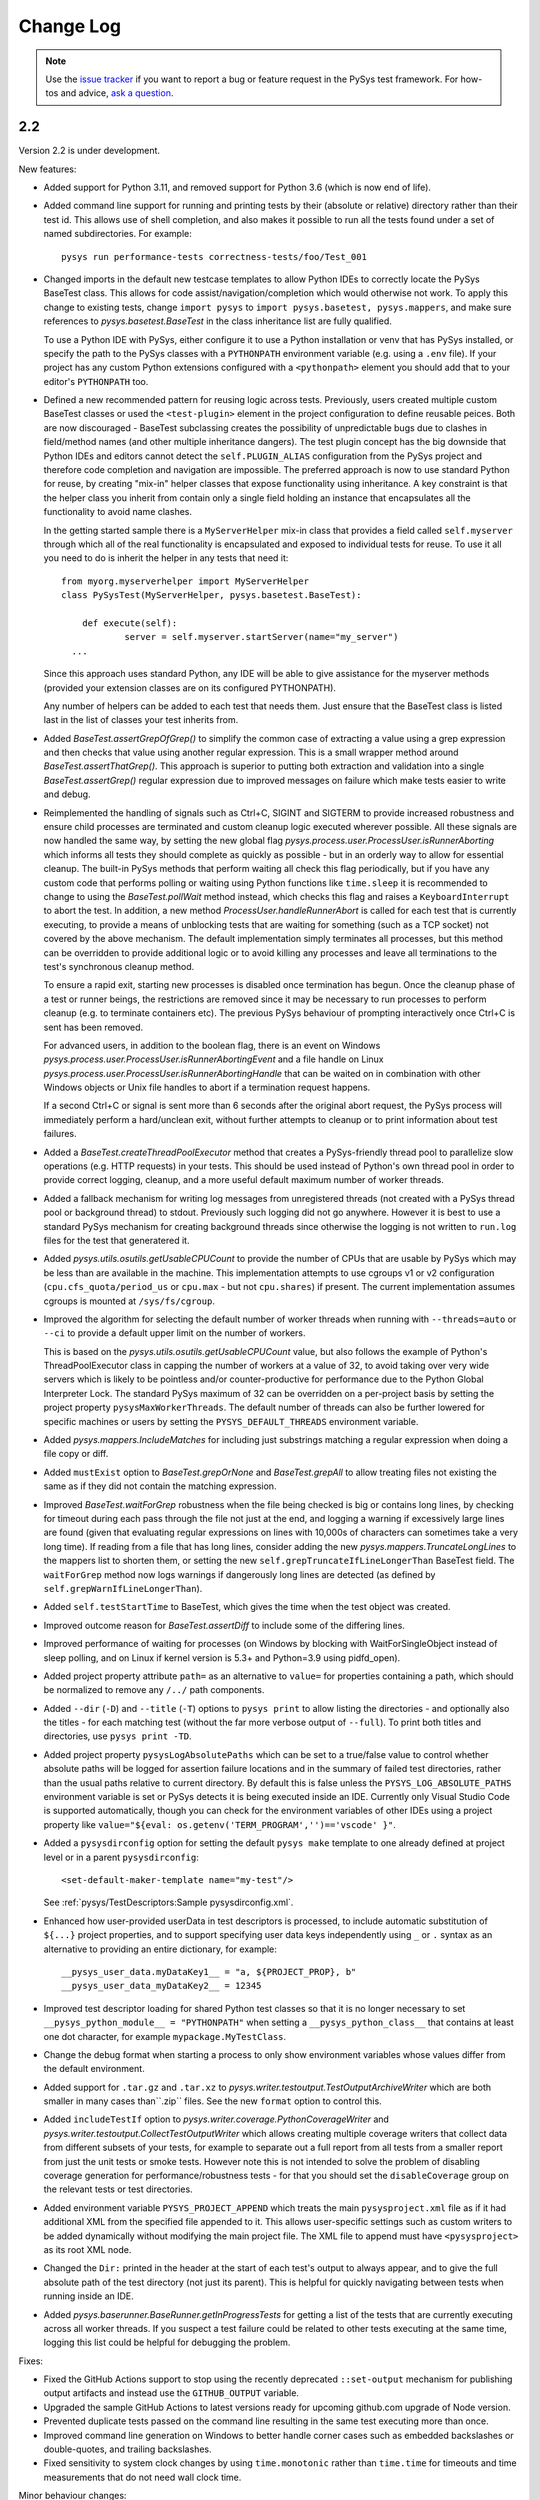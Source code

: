 
Change Log
==========

.. py:currentmodule:: pysys.basetest

.. note::

  Use the `issue tracker <https://github.com/pysys-test/pysys-test/issues>`_ if you want to report a bug or feature 
  request in the PySys test framework. For how-tos and advice, 
  `ask a question <https://stackoverflow.com/questions/ask?tags=pysys>`_. 

---
2.2
---

Version 2.2 is under development. 

New features:

- Added support for Python 3.11, and removed support for Python 3.6 (which is now end of life). 

- Added command line support for running and printing tests by their (absolute or relative) directory rather than their test id. 
  This allows use of shell completion, and also makes it possible to run all the tests found under a set of named subdirectories. 
  For example::

    pysys run performance-tests correctness-tests/foo/Test_001 

- Changed imports in the default new testcase templates to allow Python IDEs to correctly locate the PySys BaseTest class. 
  This allows for code assist/navigation/completion which would otherwise not work. To apply this change to existing tests, 
  change ``import pysys`` to ``import pysys.basetest, pysys.mappers``, and make sure references to `pysys.basetest.BaseTest` 
  in the class inheritance list are fully qualified. 
  
  To use a Python IDE with PySys, either configure it to use a Python installation or venv that has PySys installed, or
  specify the path to the PySys classes with a ``PYTHONPATH`` environment variable (e.g. using a ``.env`` file). 
  If your project has any custom Python extensions configured with a ``<pythonpath>`` element you should add that to your 
  editor's ``PYTHONPATH`` too. 

- Defined a new recommended pattern for reusing logic across tests. Previously, users created multiple custom BaseTest classes or 
  used the ``<test-plugin>`` element in the project configuration to define reusable peices. Both are now discouraged - 
  BaseTest subclassing creates the possibility of unpredictable bugs due to clashes in field/method names (and other multiple 
  inheritance dangers). The test plugin concept has the big downside that Python IDEs and editors cannot detect the ``self.PLUGIN_ALIAS`` 
  configuration from the PySys project and therefore code completion and navigation are impossible. The preferred approach is now 
  to use standard Python for reuse, by creating "mix-in" helper classes that expose functionality using inheritance. A key constraint 
  is that the helper class you inherit from contain only a single field holding an instance that encapsulates all the functionality 
  to avoid name clashes. 
  
  In the getting started sample there is a ``MyServerHelper`` mix-in class that provides a field called ``self.myserver`` through 
  which all of the real functionality is encapsulated and exposed to individual tests for reuse. To use it all you need to do 
  is inherit the helper in any tests that need it::

    from myorg.myserverhelper import MyServerHelper
    class PySysTest(MyServerHelper, pysys.basetest.BaseTest):

  	def execute(self):
	  	server = self.myserver.startServer(name="my_server")
      ...

  Since this approach uses standard Python, any IDE will be able to give assistance for the myserver methods (provided your extension 
  classes are on its configured PYTHONPATH). 
  
  Any number of helpers can be added to each test that needs them. Just ensure that the BaseTest class is listed last in the list of 
  classes your test inherits from. 

- Added `BaseTest.assertGrepOfGrep()` to simplify the common case of extracting a value using a grep 
  expression and then checks that value using another regular expression. This is a small wrapper method around 
  `BaseTest.assertThatGrep()`. This approach is superior to putting both extraction and validation into 
  a single `BaseTest.assertGrep()` regular expression due to improved messages on failure which make 
  tests easier to write and debug. 
  
- Reimplemented the handling of signals such as Ctrl+C, SIGINT and SIGTERM to provide increased robustness and ensure child processes 
  are terminated and custom cleanup logic executed wherever possible. All these signals are now handled the same way, by setting 
  the new global flag `pysys.process.user.ProcessUser.isRunnerAborting` which informs all tests they should 
  complete as quickly as possible - but in an orderly way to allow for essential cleanup. The built-in PySys methods that perform 
  waiting all check this flag periodically, but if you have any custom code that performs polling or waiting using Python functions 
  like ``time.sleep`` it is recommended to change to using the `BaseTest.pollWait` method instead, which checks this flag and 
  raises a ``KeyboardInterrupt`` to abort the test. 
  In addition, a new method `ProcessUser.handleRunnerAbort` is called for each test that is currently executing, to provide a 
  means of unblocking tests that are waiting for something (such as a TCP socket) not covered by the above mechanism. 
  The default implementation simply terminates all processes, but this method can be overridden to provide additional 
  logic or to avoid killing any processes and leave all terminations to the test's synchronous cleanup method. 

  To ensure a rapid exit, starting new processes is disabled once termination 
  has begun. Once the cleanup phase of a test or runner beings, the restrictions are removed since it may be necessary to 
  run processes to perform cleanup (e.g. to terminate containers etc). The previous PySys behaviour of prompting interactively 
  once Ctrl+C is sent has been removed. 

  For advanced users, in addition to the boolean flag, there is an event on Windows `pysys.process.user.ProcessUser.isRunnerAbortingEvent` 
  and a file handle on Linux `pysys.process.user.ProcessUser.isRunnerAbortingHandle` 
  that can be waited on in combination with other Windows objects or Unix file handles to abort if a termination request happens. 

  If a second Ctrl+C or signal is sent more than 6 seconds after the original abort request, the PySys process will immediately 
  perform a hard/unclean exit, without further attempts to cleanup or to print information about test failures.

- Added a `BaseTest.createThreadPoolExecutor` method that creates a PySys-friendly thread pool to parallelize 
  slow operations (e.g. HTTP requests) in your tests. This should be used instead of Python's own thread pool 
  in order to provide correct logging, cleanup, and a more useful default maximum number of worker threads. 

- Added a fallback mechanism for writing log messages from unregistered threads (not created with a PySys 
  thread pool or background thread) to stdout. Previously such logging did not go anywhere. However it is best to 
  use a standard PySys mechanism for creating background threads since otherwise the logging is not written to 
  ``run.log`` files for the test that generatered it. 

- Added `pysys.utils.osutils.getUsableCPUCount` to provide the number of CPUs that are usable by PySys which may be less than 
  are available in the machine. This implementation attempts to use cgroups v1 or v2 configuration (``cpu.cfs_quota/period_us`` or ``cpu.max`` - 
  but not ``cpu.shares``) if present. The current implementation assumes cgroups is mounted at ``/sys/fs/cgroup``. 

- Improved the algorithm for selecting the default number of worker threads when running with ``--threads=auto`` or ``--ci`` 
  to provide a default upper limit on the number of workers. 
  
  This is based on the `pysys.utils.osutils.getUsableCPUCount` value, but also follows the example of Python's 
  ThreadPoolExecutor class in capping the number of workers at a value of 32, to avoid 
  taking over very wide servers which is likely to be pointless and/or counter-productive for performance due to the 
  Python Global Interpreter Lock. 
  The standard PySys maximum of 32 can be overridden on a per-project basis by setting the project property ``pysysMaxWorkerThreads``. 
  The default number of threads can also be further lowered for specific machines or users by setting the ``PYSYS_DEFAULT_THREADS`` 
  environment variable. 

- Added `pysys.mappers.IncludeMatches` for including just substrings matching a regular expression 
  when doing a file copy or diff. 

- Added ``mustExist`` option to `BaseTest.grepOrNone` and `BaseTest.grepAll` to allow treating files not existing the same as if they 
  did not contain the matching expression.   

- Improved `BaseTest.waitForGrep` robustness when the file being checked is big or contains long lines, by checking for timeout during 
  each pass through the file not just at the end, and logging a warning if excessively large lines are found (given that evaluating 
  regular expressions on lines with 10,000s of characters can sometimes take a very long time).  
  If reading from a file that has long lines, consider adding the new `pysys.mappers.TruncateLongLines` to the mappers list to shorten them, 
  or setting the new ``self.grepTruncateIfLineLongerThan`` BaseTest field.  
  The ``waitForGrep`` method now logs warnings if dangerously long lines are detected (as defined by ``self.grepWarnIfLineLongerThan``). 

- Added ``self.testStartTime`` to BaseTest, which gives the time when the test object was created. 

- Improved outcome reason for `BaseTest.assertDiff` to include some of the differing lines.

- Improved performance of waiting for processes (on Windows by blocking with WaitForSingleObject instead of sleep polling, 
  and on Linux if kernel version is 5.3+ and Python=3.9 using pidfd_open).

- Added project property attribute ``path=`` as an alternative to ``value=`` for properties containing a path, which 
  should be normalized to remove any ``/../`` path components. 

- Added ``--dir`` (``-D``) and ``--title`` (``-T``) options to ``pysys print`` to allow listing the directories - and optionally also the titles - for each 
  matching test (without the far more verbose output of ``--full``). To print both titles and directories, use ``pysys print -TD``. 

- Added project property ``pysysLogAbsolutePaths`` which can be set to a true/false value to control whether absolute paths will be logged 
  for assertion failure locations and in the summary of failed test directories, rather than the usual paths relative to current directory. 
  By default this is false unless the ``PYSYS_LOG_ABSOLUTE_PATHS`` environment variable is set or PySys detects it is being executed inside 
  an IDE. Currently only Visual Studio Code is supported automatically, though you can check for the environment variables of other 
  IDEs using a project property like ``value="${eval: os.getenv('TERM_PROGRAM','')=='vscode' }"``.

- Added a ``pysysdirconfig`` option for setting the default ``pysys make`` template to one already defined at project level or 
  in a parent ``pysysdirconfig``::

    <set-default-maker-template name="my-test"/>

  See :ref:`pysys/TestDescriptors:Sample pysysdirconfig.xml`.

- Enhanced how user-provided userData in test descriptors is processed, to include automatic substitution of ``${...}`` project properties, 
  and to support specifying user data keys independently using ``_`` or ``.`` syntax as an alternative to providing an entire dictionary, 
  for example::

	__pysys_user_data.myDataKey1__ = "a, ${PROJECT_PROP}, b"
	__pysys_user_data_myDataKey2__ = 12345

- Improved test descriptor loading for shared Python test classes so that it is no longer necessary to set ``__pysys_python_module__ = "PYTHONPATH"`` when 
  setting a ``__pysys_python_class__`` that contains at least one dot character, for example ``mypackage.MyTestClass``.

- Change the debug format when starting a process to only show environment variables whose values differ from the default environment. 

- Added support for ``.tar.gz`` and ``.tar.xz`` to  `pysys.writer.testoutput.TestOutputArchiveWriter` which are both smaller 
  in many cases than``.zip`` files. See the new ``format`` option to control this. 

- Added ``includeTestIf`` option to `pysys.writer.coverage.PythonCoverageWriter` and `pysys.writer.testoutput.CollectTestOutputWriter` 
  which allows creating multiple coverage writers that collect data from different subsets of your tests, for example to separate out 
  a full report from all tests from a smaller report from just the unit tests or smoke tests. However note this is not intended to solve 
  the problem of disabling coverage generation for performance/robustness tests - for that you should set the ``disableCoverage`` group 
  on the relevant tests or test directories. 

- Added environment variable ``PYSYS_PROJECT_APPEND`` which treats the main ``pysysproject.xml`` file as if it had additional XML from 
  the specified file appended to it. This allows user-specific settings such as custom writers to be added dynamically without 
  modifying the main project file. The XML file to append must have ``<pysysproject>`` as its root XML node. 

- Changed the ``Dir:`` printed in the header at the start of each test's output to always appear, and to give the full absolute 
  path of the test directory (not just its parent). This is helpful for quickly navigating between tests when running inside 
  an IDE. 

- Added `pysys.baserunner.BaseRunner.getInProgressTests` for getting a list of the tests that are currently executing across 
  all worker threads. If you suspect a test failure could be related to other tests executing at the same time, logging 
  this list could be helpful for debugging the problem. 

Fixes:

- Fixed the GitHub Actions support to stop using the recently deprecated ``::set-output`` mechanism for publishing 
  output artifacts and instead use the ``GITHUB_OUTPUT`` variable. 
- Upgraded the sample GitHub Actions to latest versions ready for upcoming github.com upgrade of Node version. 
- Prevented duplicate tests passed on the command line resulting in the same test executing more than once. 
- Improved command line generation on Windows to better handle corner cases such as embedded backslashes or
  double-quotes, and trailing backslashes.
- Fixed sensitivity to system clock changes by using ``time.monotonic`` rather than ``time.time`` for timeouts 
  and time measurements that do not need wall clock time. 

Minor behaviour changes:

- Fixed `pysys.basetest.assertThatGrep` to strip trailing newlines from the matched part of the line in the rare cases where 
  the regular expression unintentionally captures newline characters (e.g. ``[^xyz]``). If you have tests that rely on 
  this behaviour it is recommended to fix them, but if that is impractical set the project property 
  ``pysysLegacyAssertThatGrepNewLineBehaviour`` to true to retain the previous behaviour. This preeprty may be removed in a future 
  major release. 
- Improved pysystestxml_upgrader.py sample to accept one or more directory arguments instead of upgrading the current 
  working directory. 
- Removed the ``authors`` field from the default ``pysys make`` template. If you find it useful feel free to add it to your 
  own per-project maker template. 
- User-provided userData in test descriptors is now subject to automatic substitution of ``${...}`` project properties. 
  Such properties can be escaped using ``${$}`` if needed. 
- Test descriptor loading now assumes modules as on the PYTHONPATH rather than in a ``run.py`` file if the module is not explicitly specified 
  and ``__pysys_python_class__`` contains at least one dot character, for example ``mypackage.MyTestClass``.
- The process exit status returned by ``pysys run`` if no tests were found matching the specified options is now ``9`` 
  (instead of the default fatal error code of ``10`` as in previous versions). 

-----------------
What's new in 2.1
-----------------

PySys 2.1 was released in March 2022. 

The main changes are new features to help with triaging performance results, and improved usability for the new 
``pysystest.py`` descriptor and modes support that was added in version 2.0. 

This release also adds support for Python 3.10, upgrades to the sample GitHub Actions workflows, and includes a lot of 
minor enhancements and fixes. 

Usability enhancements to the ``pysystest.py`` descriptors:

- Added a ``__pysys_parameterized_test_modes__`` field to the ``pysystest.py`` descriptor which makes it easier to 
  configure a list of modes for a parameterized test that uses the same Python logic to cover multiple testing 
  scenarios. See :doc:`/pysys/UserGuide` for detailed information about modes. 
- Renamed ``combineModeDimensions`` to `pysys.config.descriptor.TestModesConfigHelper.createModeCombinations` for 
  improved usability. 
- Made the ``__pysys_groups__`` inheritance specifier ``inherit=true/false`` optional (defaults to ``true``) since in 
  most cases users would prefer not to worry about it. 
- Test descriptors with a ``.py`` extension are now loaded using Python's own parser instead of the regular expression 
  approach used for non-Python ``pysys.*`` files. This allows normal Python syntax to be used for things like 
  the ``lambda`` expressions (in ``__pysys_modes__``) which is more intuitive compared to the PySys 2.0 approach 
  of nesting them inside multi-line strings. The samples and the default ``pysys make`` test template have been updated 
  accordingly. 
  All descriptor values should go at the start of the file, before any ``import`` statements - this is important for 
  efficient parsing. For optimum parsing performance, make sure your first import is an ``import XXX`` rather than 
  a ``from XXX import YYY`` statement. 
- Added ``pysys make`` template substitution variable ``@@DEFAULT_DESCRIPTOR_MINIMAL@@`` as an alternative to 
  ``@@DEFAULT_DESCRIPTOR@@`` for cases where you want to exclude most of the commented example lines. 

New features related to performance testing:

- Added detailed documentation to the :doc:`/pysys/UserGuide` about how to use PySys for performance testing. 
- Added a new performance reporter class `pysys.perf.reporters.JSONPerformanceReporter` which writes performance 
  results in a format that's easy to machine-read for handling by other systems. To use this instead of (or as well) 
  as the default CSV reporter, add ``<performance-reporter classname="..."/>`` elements to your project configuration.
- Added a new performance reporter class `pysys.perf.reporters.PrintSummaryPerformanceReporter` which prints a 
  summary of performance results (including mean and standard deviation calculation if aggregating across multiple 
  cycles) at the end of the test run. 
  This performance reporter is now added by default (alongside ``CSVPerformanceReporter``), if 
  no explicit list of ``<performance-reporters>`` has been configured in ``pysysproject.xml``. 
- The default performance reporter class `pysys.perf.reporters.CSVPerformanceReporter` has a new property 
  called ``aggregateCycles`` which means automatically rewriting the summary file at the end of a run where you 
  have executed multiple cycles, to record aggregate statistics such as mean and standard deviation (with 
  ``samples=cycles``) instead of individual results for each cycle. This is useful when cycling tests locally to 
  generate stable numbers for comparisons while optimizing your application. 
- Extended the performance reporter API. Added a new class `pysys.perf.api.BasePerformanceReporter` for creating 
  custom reporters. Now you can have multiple performance reporters in the same project, and configure properties for 
  each using the same ``<property>`` or ``"key"="value"`` XML syntax as for writers. Performance reporters now have an 
  additional ``setup`` method which is called just after `pysys.baserunner.BaseRunner.setup`, and is now the best place 
  for any initialization (it is recommended to move any such code out of the ``__init__`` constructor which should 
  no longer be used in most cases). 
- Moved the performance classes from ``pysys.utils.perfreporters`` to `pysys.perf`. The old module is deprecated but 
  will continue to work, so this is not a breaking change. 
- Added ``cpuCount`` to the default ``runDetails`` dictionary, since it's useful information to have available, 
  especially in performance test summary files. This is the value returned by Python's ``os.cpu_count()`` function. 
- Added a ``reportPerformanceResult`` boolean variable to ``BaseTest``, which can be set to ``True`` by any commands 
  that would make recording of performance results pointless (such as enablement of profiling). 
- If no ``resultDetails`` are explicitly specified when reporting a result in a test that has modes, then the name and 
  parameters from the test's mode are recorded as the ``resultDetails``. 
- Added a ``failureOutcome`` parameter to `BaseTest.assertThat` which could be used to add a `pysys.constants.BADPERF` 
  outcome for a performance assertion.
- Added ``pysys run`` option ``--sort=random`` which randomly sorts/shuffles the order of tests and modes within each 
  cycle. This is useful for reducing systematic performance interactions between different tests/modes when running 
  multiple cycles. 
- Added a new test outcome `pysys.constants.BADPERF` which can be used instead of ``FAILED`` to indicate the measured 
  performance was deemed insufficient. Unlike other failure outcomes, ``BADPERF`` does not prevent subsequent numeric 
  results from being recorded by `BaseTest.reportPerformanceResult`. 

Miscellaneous new features:

- Upgraded the sample GitHub workflows to use the new CodeCov uploader as the old v1 uploader was deprecated. 
  If you use this functionality in your own GitHub Actions workflow, you should make the same change. 
- Added support for Python 3.10. Note that on Windows the following deprecation warning may be seen until PyWin32 
  releases version 304::
  
    DeprecationWarning: getargs: The 'u' format is deprecated. Use 'U' instead.
  
- Changed the behavior of the ``assertMessage`` in all assertion methods (e.g. `BaseTest.assertGrep`) so that 
  instead of replacing the default PySys message (e.g. ``Grep on foo.txt contains "Bar"``), it is added before the 
  default message, when the assertion fails. This means there is no loss of information when using ``assertMessage=``, 
  making it easier to justify using it to provide a more high-level explanation of what each assertion should 
  achieve. For example::
  
    self.assertLineCount('server.log', 'ERROR ', condition='<= 10', 
      assertMessage='Assert that throttling of error messages keeps them below configured limit')
- Added `pysys.writer.outcomes.JSONResultsWriter` which writes test outcomes (and the runner's ``runDetails``) to a 
  single machine-readable ``.json`` file. 
- Added a ``@json@`` substitution value to the `pysys.writer.console.ConsoleFailureAnnotationsWriter` class which can 
  be used to provide comprehensive machine-readable information about each test result. 
- Changed the behavior of `pysys.writer.console.ConsoleFailureAnnotationsWriter` so that if a format is provided by 
  the ``PYSYS_CONSOLE_FAILURE_ANNOTATIONS`` environment variable it will always override any ``format`` in the 
  ``pysysproject.xml`` configuration. 
- Added ``timeout`` and ``hard=True/False`` flags to `pysys.process.Process.stop`. Also added logic on Linux which 
  automatically attempts a SIGKILL if the SIGTERM times out (though it still raises an exception in this case). 
- Added a ``closeStdinAfterWrite`` parameter to `pysys.process.Process.write` which can be used for child processes 
  that wait for "End Of File" before completing. 

- The ``detailMessage`` passed to `BaseTest.waitForGrep` is now added at the beginning rather than the end of the 
  log line, to give more prominence to the user's high-level description of what is being waited for::
  
    self.waitForGrep('server.log', 'Ready for .*', detailMessage='Waiting until server is up')

- Simplified how PySys interacts with Python's ``logging`` library. PySys now records log messages from any Python 
  logger category to ``run.log`` and the console, whereas previously only messages from log categories starting with 
  ``pysys.*`` would be included. The log level for any Python logger can be changed using the 
  ``-vcategory=DEBUG`` argument to ``pysys run``, and the category may be any Python log category, or may be a  
  category under the ``pysys.`` logger such as ``-vprocess=DEBUG``. 
- Added ``<input-dir>!INPUT_DIR_IF_PRESENT_ELSE_TEST_DIR!</input-dir>`` as alternative syntax for 
  ``<input-dir>!Input_dir_if_present_else_testDir!</input-dir>``.
- The `BaseTest.deleteDir` method (and the test output directory cleanup code) now changes permissions and file 
  attributes to permit deletion if possible. This is useful when tests execute tools that create read-only files. 

Fixes:

- Added missing ``<skipped message="..."/>`` element in JUnit XML reports when a test is skipped. 
- Ignore common editor swap/temporary file extensions such as ``~`` and ``.swp`` when identifying ``pysystest.*`` 
  files. The environment variable ``PYSYS_IGNORED_PYSYSTEST_SUFFIXES`` allows additional exclusions to be added if 
  needed. 
- Fixed ``IndexError`` during handling of a non-matching ``assertThat``. 
- Fixed bug in which a directory named ``!Input_dir_if_present_else_testDir!`` could be created by ``pysys make``. 
- Fixed a rare circular dependency import issue with ``pysys.constants.Project`` / ``PROJECT``. 
- Fixed display of duplicate newlines when setting ``stripWhitespace=False`` in `BaseTest.logFileContents`. 
- Removed the normal logging prefix from PySys in each `BaseTest.logFileContents` line to avoid distracting from the 
  contents of the file being displayed. 
- When using ``--threads=auto``, the number of available CPUs is now based on the number available to the PySys 
  process (``len(os.sched_getaffinity(0))`` - on operating systems that support this concept) rather than the total 
  number of physical CPUs on the machine. 
- Fixed the `pysys.writer.console.ConsoleFailureAnnotationsWriter` ``@testFile@`` fallback to point to the Python file 
  when there was no failure outcome. 

Deprecations:

- Moved the performance classes from ``pysys.utils.perfreporters`` to `pysys.perf`. The old module is deprecated but 
  is not planned for removal so this is not a breaking change. 

-----------------
What's new in 2.0
-----------------

PySys 2.0 was released in August 2021. Highlights from this release are:

- Addition of Python 3.9 support, and removal of Python 2 and 3.5 support. 
- A new standard test structure that avoids the use of XML by allowing descriptor values such as the test title to be 
  specified alongside your Python test class in a single ``pysystest.py`` file, instead of separate ``run.py`` and 
  ``pysystest.xml`` files. You can mix and match the old and new styles within the same project. For new PySys projects 
  a simpler directory layout is now recommended in which the ``self.input`` directory is configured to be the main 
  ``testDir/`` (which also contains the ``pysystest.py`` file) instead of having a separate ``testDir/Input/`` 
  subdirectory for input files. This can make test contents easier to navigate. 
- Some big extensions to the concept of "modes" that allow for more powerful configuration and use, including 
  mode parameters for easier handling of multi-dimensional modes, and dynamic mode lists configured with a Python 
  lambda expression. 
- A new template-based implementation of ``pysys make``, allowing easy configuration of how new tests are created - 
  on a per-directory basis - and also automatic generation of test identifiers for new tests (when using numeric 
  identifiers). 
- Several improvements to the `pysys.mappers` API for more easily transforming text files during copy and grep 
  operations, including support for multi-line exception stack traces. 
- A large set of smaller additions, many based on end-user requests. PySys "power users" are encouraged to read through 
  the full Change Log below to ensure they're aware of all the new functionality they might be able to benefit from. 
- There are a few breaking changes (see Migration Notes below) but in practice these are likely to affect few 
  users. 

Version and documentation changes
---------------------------------
- Added support for Python 3.9.
- Removed support for Python 2 and 3.5, which are now end-of-life. 
- PySys releases now use a simpler 2-digit semantic version, so this release is v2.0 compared to the previous 
  v1.6.1. The first digit changes when there are potentially breaking changes that are likely to require users to 
  update their existing tests.
- Added a new "cookbook" sample which is a great repository of copyable snippets for configurating and extending 
  PySys.
- Documentation for :doc:`/pysys/ProjectConfiguration` and :doc:`/pysys/TestDescriptors` is much improved. 

New test structure and descriptors
----------------------------------
Previously, every PySys test was defined by a ``pysystest.xml`` file. In practice having the test descriptor values 
separated from the ``run.py`` in a different file made tests harder to navigate. You can continue to use 
``pysystest.xml`` files if you wish, but the recommended structure for new tests is a single file called 
``pysystest.py``. There is a new Python-style syntax for specifying descriptor values within this file, for example::

	__pysys_title__   = r""" My foobar tool - Argument parsing success and error cases """
	#                        ========================================================================================================================

	__pysys_purpose__ = r""" The purpose of this test is to check that 
		argument parsing addresses these criteria:
			- Correctness
			- Clear error messages
		"""

	__pysys_groups__           = "performance, disableCoverage; inherit=true"
	#__pysys_skipped_reason__  = "Skipped until Bug-1234 is fixed"

For a full example of all the possible options (including more details on the subset of Python syntax PySys will 
parse correctly) see :doc:`/pysys/TestDescriptors`.  

Note that the ``=====`` characters act not only as an underline but also provide a guide to help test authors know 
when their title string has exceeded 80 characters which should be avoided if possible to make ``pysys print`` output 
easy to read. The character and length of this guide can be customized with project property 
``pysystestTemplateLineLengthGuide`` if desired. 

New descriptor values were added to record the ``authors`` who have worked on the test, and the original test 
``created`` date, both of which are useful to have available when looking into test failures. These are automatically 
populated when using ``pysys make``, but would need to be manually updated if you create tests through other means 
such as copying from an existing test. 

Actually PySys will recognize *any* file named ``pysystest.*`` (case insensitive) as a test not just ``pysystest.py``, 
so the same mechanism can be used for non-Python languages, for example a file named ``PySysTest.cs`` would also be 
identified as a PySys test. It just needs to contain at least a ``__pysys_title__ = ...``, and there would need to be 
an associated Python class for executing it (could be configured in the same file or in a parent 
``pysysdirconfig.xml``). 

It is also possible to embed an entire XML descriptor inside a ``pysystest.py`` using ``__pysys_xml_descriptor__ =`` 
which may be useful for some users. However note that parsing XML is really quite slow, so avoiding use of XML is an 
advantage, particularly if your project may grow large. 

See migration notes for more information about optionally switching to the new ``pysystest.py`` structure, including a 
sample utility to assist in migrating existing tests. 

Newly created PySys projects now store ``self.input`` files in the top-level ``<testDir>/`` of each test instead of the 
``<testDir>/Input/`` subdirectory, to make tests easier to navigate. Existing projects could be updated to follow the 
same structure if desired, or could make use of a new ``<input-dir>`` value to use ``Input/`` for existing tests in the 
project but not tests created from now on; see the migration notes below for more information. 

Other project and test configuration improvements
-------------------------------------------------
For those still using XML is now a leaner recommended structure for test descriptors which makes several 
elements optional, to allow descriptors to be shorter:

- Instead of specifying groups in separate ``<group>`` elements you can now specify them in a single string using 
  ``<groups groups="my-group1, my-group2"/>``.  
- The ``<description>`` element is no longer required - ``<title>`` and ``<purpose>`` can be placed directly under 
  the root element. 
- The ``<classification>`` element is no longer required - ``<modes>`` and ``<groups>`` can be placed directly under 
  the root element. 
- The ``<data>`` element is no longer required except as a parent for ``<user-data>``. Default directories can be 
  specified with ``<input/output/reference path=...>`` or using the slightly clearer names 
  ``<input-dir/output-dir/reference-dir>...<.../>``.
- ``<requirement id="..."/>`` elements can now be placed directly under the root element, without the need for 
  enclosing ``<traceability><requirements>...`` elements. 
- The ``<purpose>`` element is now optional; it's often clearer to put detailed multi-line information 
  about the test's purpose in the ``.py`` file alongside the test implementation.

Some additional improvements that will benefit advanced users are:

- PySys plugins sometimes provide a test class that can directly used by multiple tests (without each having their 
  own ``run.py``). You can now implement this pattern a lot more easily by specifying a fully qualified 
  ``classname`` and setting the ``module`` to the special string ``"PYTHONPATH"`` in the ``pysystest.*`` descriptor, 
  which will lookup the specified classname in the PYTHONPATH using Python's module importing mechanism. 
- Changed the creation of new tests (and the loading of test descriptors) to include the ``.py`` suffix in the 
  ``module=`` filename, to make it more explicit what is going on. As before, specifying this suffix is optional 
  so there is no need to update existing tests. 
- Added support for specifying project properties and descriptor user-data values using multi-line XML text 
  (or CDATA) as an alternative to setting the ``value=`` attribute. When converting string values to a list, 
  newline is now considered as a delimiter along with comma. This allows long value (especially path-like) 
  values to be specified in a more readable form, for example::
  
    <property name="myTestDescriptorPath">
      ${testRootDir}/foo/foo
      ${testRootDir}/foo/bar, ${testRootDir}/foo/baz
      
      <!-- Comments and whitespace are ignored when converting a string to a list -->
      
      ${testRootDir}/foo/bosh
    </property>
  
  Although less valuable there, the same approach can be used in non-XML ``pysystest.py`` files. 
- Top-level ``pysysdirconfig.xml`` directory configuration can now also be specified in the ``pysysproject.xml`` file 
  by adding a ``<pysysdirconfig>`` element under the ``<pysysproject>``. This allows all the ``pysysdirconfig`` options 
  such as your preferred Input/Reference/Output directory names to be specified in ``pysysproject.xml`` files and 
  ``makeproject`` templates. 

New template-based test maker
-----------------------------
There's now an easy way to create new tests specific to your project, or even multiple templates for individual 
directories within your project. This helps to encourage teams to follow the latest best practice by ensuring new 
tests are copying known good patterns, and also saves looking up how to do common things when creating new tests. 

The ``pysys make`` command line comes with a ``pysys-default-test`` template for creating a simple PySys test, you can 
add your own by adding ``<maker-template>`` elements to ``pysysdirconfig.xml`` in any directory under your project, 
or to a ``<pysysdirconfig>`` element in your ``pysysproject.xml`` file. Here are some examples (taken from 
the cookbook sample)::

	<pysysdirconfig>
		
		<maker-template name="my-test" description="a test with the Python code pre-customized to get things started" 
			copy="./_pysys_templates/MyTemplateTest/*" />

		<maker-template name="perf-test" description="a performance test including configuration for my fictional performance tool" 
			copy="${pysysTemplatesDir}/default-test/*, ./_pysys_templates/perf/my-perf-config.xml"/>

		<maker-template name="foobar-test" description="an advanced test based on the existing XXX test" 
			copy="./PySysDirConfigSample/*" 
			mkdir="ExtraDir1, ExtraDir2"
		>
			<replace regex='__pysys_title__ *= r"""[^"]*"""' with='__pysys_title__   = r""" Foobar - My new @{DIR_NAME} test title TODO """'/>
			<replace regex='__pysys_authors__ *= "[^"]*"'    with='__pysys_authors__ = "@{USERNAME}"'/>
			<replace regex='__pysys_created__ *= "[^"]*"'    with='__pysys_created__ = "@{DATE}"'/>
			<replace regex='@@DIR_NAME@@'                    with='@{DIR_NAME}'/>
		</maker-template>

	</pysysdirconfig>

For customizing the PySysTest class the best approach is usually to create a ``pysystest.py`` template test 
containing ``@@DEFAULT_DESCRIPTOR@@`` to include the default PySys descriptor values (this means your template will 
automatically benefit from any future changes to the defaults), and put it in a ``_pysys_templates/<templatename>`` 
directory alongside the ``pysystestdir.xml`` file. The ``_pysys_templates`` directory should contain a file 
named ``.pysysignore`` (which avoids the template being loaded as a real test). 

Other options are possible (as above) such as copying files from an absolute location such as under your project's 
``${testRootDir}``, copying from PySys default templates directly (if you just want to *add* files) by 
using ``${pysysTemplatesDir}/default-test/*``, or copying from a path relative to the XML file where the template is 
defined containing a real (but simple) test to copy from (with suitable regex replacements to make it more generic). 

See :doc:`/pysys/TestDescriptors` for more information about how to configure templates in a ``pysysdirconfig.xml`` file. 

When creating tests using ``pysys make``, by default the first template (from the more specific ``pysysdirconfig.xml``) 
is selected, but you can also specify any other template by name using the ``-t`` option, and get a list of available 
templates for the current directory using ``--help``. 

If you are using numeric suffixes (and assuming you don't have different prefixes in the same directory - not 
recommended!) you can now omit the test identifier/directory name argument and PySys will automatically pick one by 
incrementing the largest existing numeric identifier. 

It is possible to subclass the `pysys.launcher.console_make.DefaultTestMaker` responsible for this logic if needed. 
The main reason to do that is to provide a `pysys.launcher.console_make.DefaultTestMaker.validateTestId` method 
to check that new test ids do not conflict with others used by others in a remote version control system (to avoid 
merge conflicts). 

By default PySys creates ``.py`` files with tabs for indentation (as in previous PySys releases). If you prefer spaces, 
just set the new ``pythonIndentationSpacesPerTab`` project property to a string containing the required spaces per tab.

More powerful test modes
------------------------
This PySys release adds some big usability improvements for defining and using modes.

A more powerful and flexible configuration format is now provided for defining modes, which uses a Python 
lambda to provide the list of modes. Each mode can now define any number of *parameters* to avoid the need to 
parse/unpack from the mode string itself; these can then be accessed from a ``self.mode.params`` dictionary. 
The mode name can be automatically generated from the parameters, or provided explicitly. 

.. code-block:: python
	
	__pysys_modes__ = r""" 
			lambda helper: helper.inheritedModes+[
				{'mode':'CompressionGZip', 'compressionType':'gzip'},
			]
	"""

(Note that as of PySys 2.1 the enclosing``"""`` string is not required). 

For those still using ``pysystest.xml`` files, the same Python lambda can also be added in your ``<modes>...</modes>`` 
element. 

There is also a helper function provided in `pysys.config.descriptor.TestModesConfigHelper.createModeCombinations` 
(previously known as ``combineModeDimensions``) to combine multiple mode "dimensions" together, for example every 
combination of your supported databases and your supported web browsers. 
This allows for some quite sophisticated logic to generate the mode list such as:

.. code-block:: python
	
	__pysys_modes__ = r""" 
		lambda helper: [
			mode for mode in 
				helper.createModeCombinations( # Takes any number of mode lists as arguments and returns a single combined mode list
					helper.inheritedModes,
					{
							'CompressionNone': {'compressionType':None, 'isPrimary':True}, 
							'CompressionGZip': {'compressionType':'gzip'},
					}, 
					[
						{'auth':None}, # Mode name is optional
						{'auth':'OS'}, # In practice auth=OS modes will always be excluded since MyFunkyOS is a fictional OS
					],
					helper.makeAllPrimary(
						{
							'Usage':         {'cmd': ['--help'], 
								'expectedExitStatus':'==0', 'expectedMessage':None}, 
							'BadPort':       {'cmd': ['--port', '-1'],  
								'expectedExitStatus':'!=0', 'expectedMessage':'Server failed: Invalid port number specified: -1'}, 
							'SetPortTwice':  {'cmd': ['--port', '123', '--config', helper.testDir+'/myserverconfig.json'], 
								'expectedExitStatus':'!=0', 'expectedMessage':'Server failed: Cannot specify port twice'}, 
						}), 
					) 
			# This is Python list comprehension syntax for filtering the items in the list
			if (mode['auth'] != 'OS' or helper.import_module('sys').platform == 'MyFunkyOS')
		]
	"""

You can specify each dimension of modes either as a dict or a list (the latter is required to benefit from automatic 
generation of the mode name from the parameters). 

Previously there was just one mode designated as *primary*, which would run when no explicit ``--modes`` or ``--ci`` 
argument was specified. Now it is possible to configure multiple modes as primary (see above), and there is a helper 
method to add ``'isPrimary':True`` to a whole list/dict of modes which is handy when using modes for testing 
different test scenarios where you really want all of them executed by default even during quick local test runs. 

For more details see :doc:`/pysys/TestDescriptors`, :doc:`/pysys/UserGuide` and the Getting Started sample. 

Note that when using the new lambda-based mode configuration, the convention that modes begin with a capital letter 
is enforced by automatic upper-casing of the initial letter. If needed this can be turned off for existing projects 
which use lowercase mode names and have a mixture of old and new modes styles by setting the project property 
``enforceModeCapitalization`` to ``false``. 

There are also improvements to the ``pysys.py`` command line support for modes:

- ``pysys run --mode MODES`` now accepts regular expressions for modes, permitting more powerful selection of 
  a desired subset of modes.    
- ``pysys print --mode MODES`` now accepts the same mode specifiers (including regular expressions as above) 
  as ``pysys run``::

    pysys print -m MyDatabase2.0_FireFox,MyDatabase2.0_Chrome
    pysys print -m MyDatabase2.0_.*
    pysys print -m !MyOtherDatabase

Also, ``pysys print`` includes the ``~MODE`` suffix after the test identifier if a ``--mode`` filter was specified. 

Project configuration features
------------------------------
- Added automatic expansion of ``${...}`` project properties in a test/directory's 
  ``input/output/reference`` configuration.
- Added automatic normalization of slashes and ``..`` sequences in project property values for which 
  ``pathMustExist=true``. 
- Added a pre-defined project property ``${/}`` which is resolved to the forward or backslash character for this OS. 
- Added a pre-defined project property ``${username}`` which is resolved to the user running PySys. 
- Added a pre-defined project property ``${pysysTemplatesDir}`` which is the path to the directory where PySys stores 
  its default ``test/`` template for creating new tests; you may wish to reference this when defining the files to 
  copy into your own test templates. 
- Added support for executing Python ``eval()`` strings when resolving project properties. Other project properties 
  are available as Python variables when the ``eval()`` string is executed (and also in a ``properties`` dict, in case 
  of any name that is not a valid Python identifier). For more details on how ``eval()`` strings are evaluated within 
  PySys see `BaseTest.assertThat` which uses the same mechanism. For example::
  
    <property name="logConfigURL" value='${eval: "file:///"+os.path.abspath(appHome).replace("\\", "/")+"/logConfig.xml"}'/>

Process management improvements
-------------------------------
- Added automatic killing of nested child processes of processes PySys has started (using Unix "process groups", and 
  Windows "jobs"). This is especially useful when starting a process using a shell script; previously 
  only the wrapper script would have been killed, whereas now the process it starts is also terminated. 
- Fixed the default library path on macOS(R). Instead of setting ``DYLD_LIBRARY_PATH=/usr/lib:/usr/local/lib`` 
  (which overrides executables' default libraries), we now use the ``DYLD_FALLBACK_LIBRARY_PATH`` environment 
  variable. The `pysys.constants.LIBRARY_PATH_ENV_VAR` constant is now set to 'DYLD_FALLBACK_LIBRARY_PATH`. 
  Additionally, some extra items were added to the value of `pysys.constants.DYLD_LIBRARY_PATH` to match the 
  defaults as described in the latest macOS documentation. 
- Added improved debug logging to `BaseTest.startProcess()` including a full command line for manually re-running 
  troublesome commands, and expansion of PATH environment variables to show the individual components. 
- Added a ``processFactory`` argument to `BaseTest.startProcess()` which can be used either to have ``startProcess()`` 
  return a custom process subclass with extra features, or to make modifications to the arguments or environment 
  that were specified by the code that invoked ``startProcess()`` (if you're using some wrapper method that 
  starts a process rather than calling ``startProcess()`` directly). 

Line mapper/text manipulation improvements
------------------------------------------
- Added `pysys.mappers.JoinLines` which combines consecutive related logs such as exception stack traces. There are 
  also pre-configured mappers for some common tools: `pysys.mappers.JoinLines.PythonTraceback`, 
  `pysys.mappers.JoinLines.JavaStackTrace`, `pysys.mappers.JoinLines.AntBuildFailure`. For example::

    self.assertGrep('myserver.log', expr=r' (ERROR|FATAL) .*', contains=False, 
      mappers=[pysys.mappers.JoinLines.JavaStackTrace()], 	
      ignores=['Caused by: java.lang.RuntimeError: My expected exception'])
  
  This will produce a failure outcome that includes the Java stack trace following any error lines, and also 
  has the ability to ignore errors based on the contents of their stack trace. 

- Added `pysys.mappers.SortLines` which could be used with the `BaseTest.copy` method for ensuring deterministic 
  results in a `BaseTest.assertDiff`. 
- Added `pysys.mappers.applyMappers` which makes it easy to add mapper functionality to your own methods. 
- Added a ``mappers=`` argument to `BaseTest.logFileContents` and `BaseTest.assertLineCount`.
- Added a ``startAfter=`` argument to `pysys.mappers.IncludeLinesBetween`, as an alternative to the 
  existing ``startAt=``. 

BaseTest API improvements
-------------------------
The most significant are:

- The unwieldy `BaseTest.getExprFromFile` is superceded (though not actually deprecated) by the simpler functions 
  `BaseTest.grep`, `BaseTest.grepOrNone` and `BaseTest.grepAll` which provide the same capability but with more 
  memorable/understandable names. 
- Added `BaseTest.unpackArchive` to make it easy to store large ``Input/`` assets such as log files compressed 
  (``.xz/.tar.xz`` recommended for efficiency, but several other archive types also supported). The unpacked files 
  are automatically deleted during test cleanup to avoid consuming unnecessary disk space (especially if the test 
  fails). 
- Added `pysys.constants.PREFERRED_ENCODING` which should be used in testcases instead of 
  ``locale.getpreferredencoding()`` to avoid thread-safety issues. 
- Improved usability of the color highlighting and difference marker when `BaseTest.assertThat` or 
  `BaseTest.assertThatGrep` fail, for both primitive values and list/dict values.
- Added `pysys.utils.fileutils.listDirContents` for creating a normalized list of the files/directories contained 
  recursively within a specified directory. This is useful as input for assertions. 
- Changed `pysys.writer.outcomes.JUnitXMLResultsWriter` output to be more standards-compliant: added the ``timestamp`` 
  attribute, and changed the failure node to be::
  
    <failure message="OUTCOME: Outcome reason" type="OUTCOME"/>
    
  (where OUTCOME could be FAILED, BLOCKED, etc.) instead of::

    <failure message="OUTCOME">Outcome reason</failure>

  This may produce better error indicators in CI systems and IDEs that parse these files. 

Additional improvements which will be of use to some users:

- Added `pysys.constants.EXE_SUFFIX` which is ``.exe`` on Windows and empty string on Unix. This is convenient 
  when running executables. 
- Improved the failure messages for `BaseTest.assertGrep` (with ``contains=False``) and `BaseTest.assertLineCount` 
  (with ``condition="==0"``) to include both the first matching expression and the total number of matches. This 
  is useful when checking log files for unexpected errors and warnings. 
- Added `pysys.utils.allocport.excludedTCPPorts` which can be set before the `pysys.baserunner.BaseRunner` is 
  constructed (e.g. in your runner module) to prevent the specified ports being allocated by 
  `~pysys.basetest.BaseTest.getNextAvailableTCPPort`. 
  By default PySys comes with exclusions for a handful of ports that are commonly blocked by web browsers for security 
  reasons. 
- Added `pysys.utils.allocport.logPortAllocationStats` which can be useful for configuring an appropriately sized 
  pool of TCP ports. 
- Added ``key`` field to `pysys.process.user.STDOUTERR_TUPLE` to make it easier to create log file paths that match 
  a process's stdout/stderr files. 
- Added `pysys.utils.safeeval.safeEval` for cases where you want to evaluate a Python ``eval()`` string from a test 
  plugin, for example ``"expected >= value"``. The string is evaluated in a minimal namespace unpolluted by the 
  current module/test, but including access to standard Python modules such as ``os/sys/math`` and PySys constants. 
- Added ``includeCoverageFromPySysProcess`` option to `pysys.writer.coverage.PythonCoverageWriter` which is useful 
  for measuring code coverage when testing custom PySys plugins. 
- Added ``testobj`` argument to `pysys.utils.perfreporter.CSVPerformanceReporter.getRunDetails` in case you wish 
  to provide different ``runDetails`` based on some feature of the test object or mode. 
- Added `BaseTest.pollWait` which should be used instead of ``time.sleep`` when polling for something to happen 
  without any log messages (or the existing `BaseTest.wait` for longer polls where you do want logging). 
  In a future release (version 2.2) this method will be able to abort early if a test run is cancelled. 
- `pysys.process.monitor.BaseProcessMonitor.stop` now waits for the process monitor to terminate before returning, 
  so that during test cleanup the process monitors will always be stopped before any processes are killed, avoiding 
  occasional failures of the process monitoring. 
- Moved the recently introduced ``pysys.writer.testoutput.PythonCoverageWriter`` to 
  its own module `pysys.writer.coverage.PythonCoverageWriter` (without breaking existing configuration files that 
  refer to the old name). 
- Added `BaseTest.deleteFile()` which provides a simple and safe way to delete a file similar to the 
  `BaseTest.deleteDir()` method. 
- Added a ``quiet=True/False`` option to `BaseTest.waitForGrep` to disable the INFO-level logging. 

Fixes
-----
- Fixed methods such as `BaseTest.assertGrep` to treat ``ignores='a string'`` as a list containing that string, 
  rather than as separate expressions containing each letter in the string which could lead to ignoring lines 
  that shoudl not be ignored. 
- Fixed the project property ``defaultEnvirons.ENVVAR`` added in 1.6.0 which did not in fact set the environment 
  variable as described (due to an additional unwanted ``.`` character); now it does. 
- Avoid creating unnecessary runner output directory as a result of ``mkdir(runner.output+'/../xxx')`` by 
  normalizing paths before calling ``mkdir``. 
- Fixed `BaseTest.assertLineCount` bug in which ``reFlags`` parameter was not honored. 
- Fixed numerous Python warnings. 
- Fixed bug in which `pysys.utils.fileutils.toLongPathSafe` and `pysys.utils.fileutils.mkdir` would incorrectly 
  capitalize the first letter when passed a relative path. 
- Improved the formatting of ``pysys print --full`` so it is easier to read. Most items with empty or default values 
  are no longer shown, so you can focus on the information that's actually interesting. 
- Fixed bug in which ``--modes`` argument would not be honored if running tests with ``--ci``. 

Migration notes
---------------

Breaking changes
~~~~~~~~~~~~~~~~

The main changes that might require changes to existing projects/tests are:

- Removal of Python 2 and 3.5 support; the minimum supported Python version is now 3.6. 
- When user-defined ``mappers=`` are used (for example during ``self.copy``; see also `pysys.mappers`), it is now an 
  error for a mapper to strip off the trailing ``\\n`` character at the end of each line, as failure to do so can have 
  unintended consequences on later mappers. This requirement is also more clearly documented. 
- Some mistakes in the ``pysystest.xml`` structure that were previously tolerated will now produce stderr warning 
  messages (such as incorrectly nesting ``<modes>`` inside ``<groups>``) and others will produce a fatal error 
  (for example multiple occurrences of the same element). To find out if any tests need fixing up, just execute 
  ``pysys print``  in your PySys project directory and act on any warning or error messages. 
- The deprecated ``supportMultipleModesPerRun=false`` project property (only used in very old PySys projects) can no 
  longer be used - please change your tests to use the modern modes approach instead. 
- On Windows the ``testDir`` (and the input/output/reference directories) no longer start with the ``\\?\`` 
  long path prefix; instead this can be added for operations where it is needed using 
  `pysys.utils.fileutils.toLongPathSafe` (as the standard PySys methods already do, for example ``self.copy``). 
  Where possible it is recommended to avoid nesting tests and output directories so deeply that long path support is 
  needed. 

The remaining breaking changes are unlikely edge cases or in rarely used APIs that are unlikely to affect many users:

- The ``pysys.xml`` package has been renamed to `pysys.config` to provide a more logical home for test descriptors 
  and project configuration. Aliases exist so nothing should break, however if you have added extra files to the 
  ``pysys/xml/templates`` directory such as customized ``pysys makeproject`` templates these should now be moved to 
  the ``pysys/config/templates`` directory. It is also recommended to find/rename your framework extensions to use the 
  new name as the ``pysys.xml`` module name is deprecated and will be removed in a future 
  release. 
- The deprecated ``pysys.process._stringToUnicode`` method is now removed, since in Python 3 it is a no-op. 
- If you created a custom `pysys.config.descriptor.DescriptorLoader` subclass to manipulate modes, you need to change 
  it to work with `pysys.config.descriptor.TestMode` objects instead of strings, and to set at least one of them 
  to be a primary mode. 
- It is now an error to have multiple ``pysystest.*`` filenames in a single directory, for example ``pysystest.py`` 
  and ``pysystest.xml``. 
- If a test's title ends with ``"goes here TODO"`` then the test will report a ``BLOCKED`` outcome, to encourage 
  test authors to remember to fill it in. This could cause some existing tests to start blocking, though only if 
  you have added a title ending with ``"goes here TODO"``. 
- Removed undocumented internal module ``pysys.utils.loader``; no-one should be using this; if you are, use Python's 
  ``importlib.import_module()`` instead. 
- The ``pysys run --ci`` flag now excludes tests tagged with group ``manual`` (in addition to excluding the 
  ``manual`` test type, since ``pysystest.py`` descriptors use groups for this rather than test type). 
- The ``--json`` output of ``pysys.py print`` now has a dict representing the modes and their parameters 
  for the ``modes`` value instead of a simple list, and the ``xmlDescriptor`` field was renamed to ``descriptorFile``. 
  Also the non-JSON ``pysys print`` output has changed slightly, especially around modes; use ``--json`` instead of 
  parsing the non-JSON output directly . 
- Removed the ``primaryMode`` attribute from `pysys.config.descriptor.TestDescriptor`, as this information is now 
  stored in the `pysys.config.descriptor.TestMode` object. 

Deprecations
~~~~~~~~~~~~

- It is strongly recommended to use the new `pysys.constants.PREFERRED_ENCODING` constant instead of 
  Python's built-in ``locale.getpreferredencoding()`` function, to avoid thread-safety issues in your tests - use of 
  that function within tests should be considered as deprecated. 
- If you have a custom `pysys.utils.perfreporter.CSVPerformanceReporter` subclass, the signatures for
  `pysys.utils.perfreporter.CSVPerformanceReporter.getRunDetails` and
  `pysys.utils.perfreporter.CSVPerformanceReporter.getRunHeader` have changed to include a ``testobj`` parameter.
  Although this should not immediately break existing applications, to avoid future breaking changes you should
  update the signatures of those methods if you override them to accept a ``testobj`` parameter and also any arbitrary
  ``**kwargs`` that may be added in future.
- The ``pysys.xml`` module is deprecated; rename any imports to use `pysys.config` instead. 
- The `pysys.utils.fileunzip` module is deprecated; use `BaseTest.unpackArchive` instead. For example, replace 
  ``unzip(gzfilename, binary=True)`` with ``self.unpackArchive(gzfilename, gzfilename[:-3])``. 
- The (undocumented) ``DEFAULT_DESCRIPTOR`` constant is now deprecated and should not be used. 
- The old ``<mode>`` elements are deprecated in favor of the new Python lambda syntax 
  (support for these won't be removed any time soon, but are discouraged for new tests). 
- The `pysys.utils.pycompat` module is now deprecated; see the documentation inside that module for details on 
  how to upgrade code that is using it.
- The ``ConsoleMakeTestHelper`` class is now deprecated in favor of `pysys.launcher.console_make.DefaultTestMaker`. 

A quick way to check for the removed and deprecated items using a regular expression is shown in the following grep 
command::

	grep -r "\(supportMultipleModesPerRun.*alse\|DescriptorLoader\|pysys.utils.loader\|_stringToUnicode\|pysys[.]xml\|pysys.utils.fileunzip\|[^_@]DEFAULT_DESCRIPTOR\|pysys.utils.pycompat\|PY2\|string_types\|binary_type\|isstring[(]\|quotestring[(]\|openfile[(]\|ConsoleMakeTestHelper\|def getRunDetails\|def getRunHeader\|locale.getpreferredencoding\|addResource\|CommonProcessWrapper\|TEST_TEMPLATE\|DESCRIPTOR_TEMPLATE\|ThreadFilter\)" .

(This expression also contains some removed/deprecated items from the previous 1.6.0 release, though does not attempt to cover 
any earlier releases). 

Optional steps
~~~~~~~~~~~~~~
As the default may change in a future release, existing PySys projects are recommended to explicitly specify what 
directory they wish to use to store test input by specifying one of the following 3 ``<input-dir>`` configurations::

  <pysysproject>
  
    <pysysdirconfig>
      
      <!-- The default for PySys projects created before 2.0 -->
      <input-dir>Input</input-dir> 
      
      <!-- Recommended for new projects - input files are stored in the testDir alongside pysystest.py -->
      <input-dir>.</input-dir> 
      
      <!-- Special option added in PySys 2.0 that auto-detects based on presence of an Input/ dir; useful for getting 
        the new behaviour for new tests without the need to update or potentially create bugs in existing tests
      -->
      <input-dir>!Input_dir_if_present_else_testDir!</input-dir>
      
      <!-- The following is preferred from 2.1 onwards: 
				<input-dir>!INPUT_DIR_IF_PRESENT_ELSE_TEST_DIR!</input-dir> 
			-->
      

    </pysysdirconfig>
  
  </pysysproject>

Many users will prefer to use the new ``pysystest.py`` style for newly created tests alongside older tests using
the ``pysystest.xml`` style. However for anyone who wants to switch entirely to the new style, a utility script for 
automatically converting ``pysystest.xml`` + ``run.py`` tests to ``pysystest.py`` (without losing 
version control history) is provided as part of the cookbook sample 
at https://github.com/pysys-test/sample-cookbook/tree/main/util_scripts/pysystestxml_upgrader.py

By default ``pysys make`` will generate tests with a new-style ``pysystest.py`` file, but if you prefer to keep your 
project using the previous ``pysystest.xml`` and ``run.py`` structure, just add this to your ``pysysdirconfig.xml`` to 
configure ``pysys make`` to use a template that based around ``pysystest.xml`` instead::

  <pysysdirconfig>

    <maker-template name="pysys-xml-test" description="a pre-v2.0 PySys test with pysystest.xml and run.py files" 
      copy="${pysysTemplatesDir}/pysystest-xml-test/*"/>

  </pysysdirconfig>

Some users may wish to run their tests with the ``PYTHONWARNINGS=error`` environment variable or ``-Werror`` command 
line argument, which prevents use of language features that Python itself has deprecated or which are likely to 
result in test bugs.

-------------------
What's new in 1.6.1
-------------------

PySys 1.6.1 was released in August 2020 and contains fixes for some edge cases regarding allocation of TCP ports 
when running on GitHub(R) Actions:

- Improved detection of the server (non-ephemeral/dynamic) port range on Windows(R) as used by 
  `BaseTest.getNextAvailableTCPPort()`. This was previously incorrect on recent Windows versions leading to 
  potential clashes with ephemeral/dynamic/local ports or an insufficient pool of server ports. In addition, 
  a warning is now logged if a machine is configured with no ports available for starting server processes, 
  and falls back to using the IANA server port range in this case. If you get this warning on Windows you can 
  it by reconfiguring your system (e.g. ``netsh int ipv4 set dynamicportrange tcp ...``) or if that's not possible, 
  by setting the ``PYSYS_PORTS`` environment variable. 
- Fixed a `BaseTest.waitForSocket()` bug on macOS(R) in which the wait never succeeds although the socket is 
  listening. 
- Reduced the ``TIMEOUTS['WaitForAvailableTCPPort']`` constant from 20 minutes to 5 minutes since a properly 
  configured system should not spend significant amounts of time waiting for ports and it is better to 
  know sooner if the port pool is exhausted. 

-------------------
What's new in 1.6.0
-------------------

PySys 1.6.0 was released in August 2020. 

The significant new features of PySys 1.6.0 are grouped around a few themes:

- a new "plugins" concept to encourage a more modular style when sharing functionality between tests; 
- easier validation with the new `BaseTest.assertThatGrep()` method, which extracts a value using a grep 
  expression and then checks its value is as expected. For extract-and-assert use cases this approach gives much 
  clearer messages when the assert fails than using assertGrep; 
- new writers for recording test results, including GitHub(R) Actions support and a writer that produces .zip 
  archives of test output directories, plus new APIs to allow writers to publish artifacts, and to visit each of 
  the test's output files; 
- a library of line mappers for more powerful copy and grep line pre-processing; 
- process starting enhancements such as `BaseTest.waitForBackgroundProcesses()`, automatic logging of stderr when 
  a process fails, and `BaseTest.waitForGrep()` can now abort based on error messages in a different file; 
- several pysys.py and project configuration enhancements that make running and configuring PySys easier. 
- a new "getting started" `sample <https://github.com/pysys-test/sample-getting-started>`_ project which can be 
  easily forked from GitHub(R) to create new PySys-based projects. The sample also demonstrates common techniques 
  and best practices for writing tests in PySys.  

As this is a major release of PySys there are also some changes in this release that may require changes to your 
project configuration file and/or runner/basetest/writer framework extension classes you've written (though in most 
cases it won't be necessary to change individual tests). These breaking changes are either to reduce the chance of 
errors going undetected, or to support bug fixes and implementation simplification. So be sure to look at the upgrade 
guide below if you want to switch an existing project to use the new version. 

New Plugin API
--------------
This release introduces a new concept: test and runner "plugins" which provide shared functionality available for 
use in testcases. 

Existing users will be familiar with the pattern of creating one or more BaseTest framework subclasses to provide a 
convenient place for functionality needed by many tests, such as launching the applications you're testing, or 
starting compilation or deployment tools. This traditional approach of using *inheritance* to share functionality does 
have some merits, but in many projects it can lead to unhelpful complexity because:

a) it's not always clear what functionality is provided by your custom subclasses rather than by PySys itself 
   (which makes it hard to know which documentation to look at)
b) there is no automatic namespacing to prevent custom functionality clashing with methods PySys may add in future
c) sometimes a test needs functionality from more than one base class, and it's easy to get multiple inheritance 
   wrong
d) none of this really lends itself well to third parties implementing and distributing additional PySys 
   capabilities to support additional tools/languages etc

So, in this release we introduce the concept of "plugins" which use *composition* rather than *inheritance* to 
provide a simpler way to share functionality across tests. There are currently 3 kinds of plugin: 

- **test plugins** NB: as of PySys 2.2 these are no longer recommended - instead the "helper class" paradigm is preferred.

- **runner plugins**; these are instantiated just once per invocation of PySys, by the BaseRunner, 
  before `pysys.baserunner.BaseRunner.setup()` is called. Unlike test plugins, any processes or state they maintain are 
  shared across all tests. These can be used to start servers/VMs that are shared across tests.
  Runner plugins are configured with ``<runner-plugin classname="..." alias="..."/>`` and can be any Python 
  class provided it has a method ``setup(self, runner)`` (and no constructor arguments). 

- **writer plugins**: this kind of plugin has existed in PySys for many releases and are effectively a special kind of 
  runner plugin with extra callbacks to allow them to write test results and/or output files to a variety of 
  destinations. Writers must implement a similar but different interface to other runner plugins; see `pysys.writer` 
  for details. They can be used for everything from writing test outcome to an XML file, to archiving output files, to 
  collecting files from each test output and using them to generate a code coverage report during cleanup at the end 
  of the run. 
  
A test plugin could look like this::

	class MyTestPlugin(object):
		myPluginProperty = 'default value'
		"""
		Example of a plugin configuration property. The value for this plugin instance can be overridden using ``<property .../>``.
		Types such as boolean/list[str]/int/float will be automatically converted from string. 
		"""

		def setup(self, testObj):
			self.owner = self.testObj = testObj
			self.log = logging.getLogger('pysys.myorg.MyRunnerPlugin')
			self.log.info('Created MyTestPlugin instance with myPluginProperty=%s', self.myPluginProperty)

			testObj.addCleanupFunction(self.__myPluginCleanup)

		def __myPluginCleanup(self):
			self.log.info('Cleaning up MyTestPlugin instance')

		# An example of providing a method that can be accessed from each test
		def getPythonVersion(self):
			self.owner.startProcess(sys.executable, arguments=['--version'], stdouterr='MyTestPlugin.pythonVersion')
			return self.owner.waitForGrep('MyTestPlugin.pythonVersion.out', '(?P<output>.+)')['output'].strip()

With configuration like this::

	<pysysproject>
		<test-plugin classname="myorg.testplugin.MyTestPlugin" alias="myalias"/>
	</pysysproject>

... you can now access methods defined by the plugin from your tests using ``self.myalias.getPythonVersion()``. 

You can add any number of test and/or runner plugins to your project, perhaps a mixture of custom plugins specific 
to your application, and third party PySys plugins supporting standard tools and languages. 

In addition to the alias-based lookup, plugins can get a list of the other plugin instances added through the XML 
using ``self.testPlugins`` (from `BaseTest`) or ``self.runnerPlugins`` (from `pysys.baserunner.BaseRunner`), which 
provides a way for plugins to reference each other without depending on the aliases that may be in use in a 
particular project configuration.  

For examples of the project configuration, including how to set plugin-specific properties that will be passed to 
its constructor, see the sample ``pysysproject.xml`` file. 

New and improved result writers
-------------------------------
- Added `pysys.writer.testoutput.TestOutputArchiveWriter` that creates zip archives of each failed test's output directory, 
  producing artifacts that could be uploaded to a CI system or file share to allow the failures to be analysed. 
  Properties are provided to allow detailed control of the maximum number and size of archives generated, and the 
  files to include/exclude. 

- Added `pysys.writer.ci.GitHubActionsCIWriter` which if added to your pysysproject.xml will automatically enable 
  various features when run from GitHub(R) Actions including annotations summarizing failures, grouping/folding of 
  detailed test output, and setting output variables for published artifacts (e.g. performance .csv files, archived 
  test output etc) which can be used to upload the artifacts when present. 
  
  See `https://github.com/pysys-test/sample-getting-started` for an example workflow file you can copy into your 
  own project. 
  
  This uses the new `pysys.writer.api.TestOutcomeSummaryGenerator` mix-in class that can be used when implementing CI 
  writers to get a summary of test outcomes. 

- Added `pysys.writer.api.ArtifactPublisher` interface which can be implemented by writers that support some concept of 
  artifact publishing, for example CI providers that 'upload' artifacts. Artifacts are published by 
  various `pysys.utils.perfreporter.CSVPerformanceReporter` and various writers 
  including `pysys.writer.testoutput.TestOutputArchiveWriter`. 

- Added `pysys.writer.testoutput.CollectTestOutputWriter` which supercedes the ``collect-test-output`` feature, 
  providing a more powerful way to collect files of interest (e.g. performance graphs, code coverage files, etc) from 
  all tests and collate them into a single directory and optionally a .zip archive. 
  This uses the new `pysys.writer.api.TestOutputVisitor` writer interface which can be implemented by writers that wish 
  to visit each (non-zero) file in the test output directory after each test. 
  
  The CollectTestOutputWriter can be used standalone, or as a base class for writers that collect a particular kind 
  of file (e.g. code coverage) and then do something with it during the runner cleanup phase when all tests have 
  completed.  

- Moved Python code coverage generation out to ``pysys.writer.testoutput.PythonCoverageWriter`` (as of 2.0, 
  it's now in `pysys.writer.coverage.PythonCoverageWriter`) as an example of how to use a plugin to add 
  code coverage support without subclassing the runner. Existing projects use this behind the scenes, but new projects 
  should add the writer to their configuration explicitly if they need it (see sample project). 
  
- Added `pysys.writer.console.ConsoleFailureAnnotationsWriter` that prints a single annotation line to stdout for each test 
  failure, for the benefit of IDEs and CI providers that can highlight failures found by regular expression stdout 
  parsing. An instance of this writer is automatically added to every project, and enables itself if 
  the ``PYSYS_CONSOLE_FAILURE_ANNOTATIONS`` environment variable is set, producing make-style console output::
  
    C:\project\test\MyTest_001\pysystest.py:12: error: TIMED OUT - Reason for timed out outcome is general tardiness (MyTest_001 [CYCLE 02])
  
  The format can be customized using the ``PYSYS_CONSOLE_FAILURE_ANNOTATIONS`` environment variable, or alternatively 
  additional instances can be added to the project writers configuration and configured using the properties 
  described in the writer class.

- Added a ``runDetails`` dictionary to `pysys.baserunner.BaseRunner`. This is a dictionary of string metadata about 
  this test run, and is included in performance summary CSV reports and by some writers. The console summary writer 
  logs the runDetails when executing 2 or more tests. 
  
  The default runDetails contains a few standard values (currently these include ``outDirName``, ``hostname``, ``os`` 
  and ``startTime``). Additional items can be added by runner subclasses in the `pysys.baserunner.BaseRunner.setup()` 
  method - for example you could add the build number of your application (perhaps read 
  using `pysys.utils.fileutils.loadProperties()`). 
  
  If you had previously created a custom `pysys.utils.perfreporter.CSVPerformanceReporter.getRunDetails()` method it 
  is recommended to remove it and instead provide the same information in the runner ``runDetails``. 

- Added property ``versionControlGetCommitCommand`` which if set results in the specified command line 
  being executed (in the testRootDir) when the test run starts and used to populate the ``vcsCommit`` key in the 
  runner's ``runDetails`` with a commit/revision number from your version control system. This is a convenient way to 
  ensure writers and performance reports include the version of the application you're testing with. 

There are also some more minor enhancements to the writers:

- The `pysys.writer` module has been split up into separate submodules. However the writers module imports all symbols 
  from the new submodules, so no change is required in your code or projects that reference pysys.writer.XXX classes. 

- Added `pysys.writer.console.ConsoleSummaryResultsWriter` property for ``showTestTitle`` (default=False) as sometimes seeing 
  the titles of tests can be helpful when triaging results. There is also a new ``showTestDir`` which allows the 
  testDir to be displayed in addition to the output dir in cases where the output dir is not located underneath 
  the test dir (due to --outdir). Also changed the defaults for some other properties to 
  showOutcomeReason=True and showOutputDir=True, which are recommended for better visibility into why tests failed. 
  They can be disabled if desired in the project configuration. 

- Added a summary of INSPECT and NOTVERIFIED outcomes at the end of test execution (similar to the existing failures 
  summary), since often these outcomes do require human attention. This can be disabled using the properties on 
  `pysys.writer.console.ConsoleSummaryResultsWriter` if desired. 

- Added `pysys.utils.logutils.stripANSIEscapeCodes()` which can be used to remove ANSI escape codes such as console 
  color instructions from the ``runLogOutput=`` parameter of a custom writer (`pysys.writer.api.BaseResultsWriter`), 
  since usually you wouldn't want these if writing the output to a file. 

More powerful copy and line mapping
-----------------------------------
Manipulating the contents of text files is a very common task in system tests, and this version of PySys has 
several improvements that make this easier: 

- PySys now comes with some predefined mappers for common pre-processing tasks such as selecting multiple lines of 
  interest between two regular expressions, and stripping out timestamps and other regular expressions. 
  
  These can be found in the new `pysys.mappers` module and are particularly useful when using `BaseTest.copy()` to 
  pre-process a file before calling `BaseTest.assertDiff` to compare it to a reference file. For example::
    
     self.assertDiff(self.copy('myfile.txt', 'myfile-processed.txt', mappers=[
              pysys.mappers.IncludeLinesBetween('Error message .*:', stopBefore='^$'),
              pysys.mappers.RegexReplace(pysys.mappers.RegexReplace.DATETIME_REGEX, '<timestamp>'),
         ]), 
         'reference-myfile-processed.txt')
     
  (Note that for convenience we use the fact that copy() returns the destination path to allow passing it directly 
  as the first file for assertDiff to work on). 

- `BaseTest.assertGrep` has a new mappers= argument that can be used to pre-process the lines of a file before 
  grepping using any mapper function. The main use of this is to allow grepping within a range of lines, as defined by 
  the `pysys.mappers.IncludeLinesBetween` mapper::
    
       self.assertGrep('example.log', expr=r'MyClass', mappers=[
            pysys.mappers.IncludeLinesBetween('Error message.* - stack trace is:', stopBefore='^$') ])

  This is more reliable than trying to achieve the same effect with `BaseTest.assertOrderedGrep` (which can give 
  incorrect results if the section markers appear more than once in the file). Therefore, in most cases it's best to 
  avoid assertOrderedGrep() and instead try to use `BaseTest.assertDiff` or `BaseTest.assertGrep`.

- `BaseTest.waitForGrep` and `BaseTest.getExprFromFile` also now support a mappers= argument. 

- When used from `BaseTest.copy` there is also support for line mappers to be notified when starting/finishing a new 
  file, which allows for complex and stateful transformation of file contents based on file types/path if needed. 

- `BaseTest.copy` can now be used to copy directories in addition to individual files. 

  It is recommended to use this method instead of ``shutil.copytree`` as it provides a number of benefits including 
  better error safety, long path support, and the ability to copy over an existing directory.

- `BaseTest.copy` now permits the source and destination to be the same (except for directory copies) which allows it 
  to be used for in-place transformations. 

- `BaseTest.copy` now copies all file attributes including date/time, not just the Unix permissions/mode. 

Assertion improvements
----------------------

- Added `BaseTest.assertThatGrep()` which makes it easier to do the common operation of extracting a value using grep 
  and then performing a validation on it using `BaseTest.assertThat`. 
  
  This is essentially a simplified wrapper around the functionality added in 1.5.1, but avoids the need for slightly 
  complex syntax and hopefully will encourage people to use the extract-then-assert paradigm rather than trying to do 
  them both at the same time with a single `BaseTest.assertGrep` which is less powerful and produces much less 
  informative messages when there's a failure. 
  
  The new method is very easy to use::

        self.assertThatGrep('myserver.log', r'Successfully authenticated user "([^"]*)"', 
            "value == expected", expected='myuser')
        
        # In cases where you need multiple regex groups for matching purpose, name the one containing the value using (?P<value>...)
        self.assertThatGrep('myserver.log', r'Successfully authenticated user "([^"]*)" in (?P<value>[^ ]+) seconds', 
            "0.0 <= float(value) <= 60.0")


- All assertion methods that have the (deprecated and unnecessary) ``filedir`` as their second positional (non-keyword) 
  argument now support the more natural pattern of giving the expr/exprList as the second positional argument, 
  so instead of doing ``self.assertGrep('file', expr='Foo.*')`` you can also now use the more 
  natural ``self.assertGrep('file', 'Foo.*')``. For compatibility with existing testcases, the old signature of 
  ``self.assertGrep('file', 'filedir', [expr=]'expr')`` continues to behave as before, but the recommended usage 
  in new tests is now to avoid all use of filedir as a positional argument for consistency and readability. (If you 
  need to set the filedir, you can use the keyword argument or just add it as a prefix to the ``file`` argument).

Simpler process handling
------------------------

- `BaseTest.startProcess()` now logs the last few lines of stderr before aborting the test when a process fails. This 
  behaviour can be customized with a new ``onError=`` parameter::
  
    # Log stdout instead of stderr
    self.startProcess(..., onError=lambda process: self.logFileContents(process.stdout, tail=True))
    
    # Unless stderr is empty, log it and then use it to extract an error message (which will appear in the outcome reason)
    self.startProcess(..., onError=lambda process: self.logFileContents(process.stderr, tail=True) and self.getExprFromFile(process.stderr, 'Error: (.*)')
    
    # Do nothing on error
    self.startProcess(..., onError=lambda process: None)

- `BaseTest.waitForGrep` has a new optional ``errorIf=`` parameter that accepts a function which can trigger an abort 
  if it detects an error condition (not only in the file being waited on, as ``errorExpr=`` does). For example::
  
    self.waitForGrep('myoutput.txt', expr='My message', encoding='utf-8',
      process=myprocess, errorIf=lambda: self.getExprFromFile('myprocess.log', ' ERROR .*', returnNoneIfMissing=True))

- `BaseTest.waitProcess()` now has a ``checkExitStatus=`` argument that can be used to check the return code of the 
  process for success. 

- Added `BaseTest.waitForBackgroundProcesses()` which waits for completion of all background processes and optionally 
  checks for the expected exit status. This is especially useful when you have a test that needs to execute 
  lots of processes but doesn't care about the order they execute in, since having them all execute concurrently in the 
  background and then calling waitForBackgroundProcesses() will be a lot quicker than executing them serially in the 
  foreground. 

- Added a way to set global defaults for environment variables that will be used by `BaseTest.startProcess()`, using 
  project properties. For example, to set the ``JAVA_TOOL_OPTIONS`` environment variable that Java(R) uses for JVM 
  arguments::
  
    <property name="defaultEnvirons.JAVA_TOOL_OPTIONS" value="-Xmx512M"/>
  
  When you want to set environment variables globally to affect all processes in all tests, this is simpler than 
  providing a custom override of `BaseTest.getDefaultEnvirons()`. 

- `BaseTest.startProcess()` now accepts an ``info={}`` argument which can hold a dictionary of user-defined metadata 
  about the process such as port numbers, log file paths etc. 

pysys.py and project configuration improvements
-----------------------------------------------

- Added environment variable ``PYSYS_DEFAULT_ARGS`` which can be used to specify default arguments that the current 
  user/machine should use with pysys run, to avoid the need to explicitly provide them on the command line 
  each time, for example::
  
    PYSYS_DEFAULT_ARGS=--progress --outdir __pysys_outdir
    pysys.py run

- The sample project file and project defaults introduce a new naming convention of ``__pysys_*`` for output 
  directories and files created by PySys (for example, by writers). This helps avoid outputs getting mixed up with 
  testcase directories and also allows for easier ignore rules for version control systems. 

- Added command line option ``-j`` as an alias for ``--threads`` (to control the number of jobs/threads). The old 
  command line option ``-n`` continues to work, but ``-j`` is the main short name that's documented for it. 
  As an alternative to specifying an absolute number of threads, a multiplier of the number of cores in the machine 
  can be provided e.g. ``-j x1.5``. This could be useful in CI and other automated testing environments.
  Finally, if only one test is selected it will single-threaded regardless of the ``--threads`` argument.

- Added support for including Python log messages for categories other than pysys.* in the PySys test output, 
  using a "python:" prefix on the category name, e.g.::
  
    pysys run -v python:myorg.mycategory=debug
  
  Note that this ``python:`` prefix is deprecated and no longer required from PySys 2.1 onwards. 

- Added ``pysys run --ci`` option which automatically sets the best defaults for non-interactive execution of PySys 
  to make it easier to run in CI jobs. See ``pysys run --help`` for more information. 

- Added convention of having a ``-XcodeCoverage`` command line option that enables coverage for all supported 
  languages. You may wish to add support for this is you have a plugin providing support for a different language. 

- Added a standard property ``${os}`` to the project file for finer-grained control of platform-specific properties. 
  The new  ``${os}`` property gets its value from Python's ``platform.system().lower()``, and has values such 
  as ``windows``, ``linux``, ``darwin``, etc. For comparison the existing ``${osfamily}`` is always either 
  ``windows`` or ``unix``. 

- Added a standard property ``${outDirName}`` to the project file which is the basename from the ``-outdir``, giving 
  a user-customizable "name" for the current test run that can be used in project property paths to keep test 
  runs separate, for example, this could be used to label performance CSV files from separate test runs with 
  ``--outdir perf_baseline`` and ``--outdir after_perf_improvements``. 

- The standard project property ``testRootDir`` is now defined automatically without the need to 
  add the boilerplate ``<property root="testRootDir"/>`` to your project configuration. The old property name ``root`` 
  continues to be defined for compatibility with older projects. 

- When importing a properties file using ``<property file=... />" there are some new attributes available for 
  controlling how the properties are imported: ``includes=`` and ``excludes=`` allow a regular expression to be 
  specified to control which properties keys in the file will be imported, and ``prefix=`` allows a string prefix to 
  be added onto every imported property, which provides namespacing so you know where each property came from and a 
  way to ensure there is no clash with other properties. 

- Added a handler for notifications from Python's ''warnings'' module so that any warnings are logged to run.log with 
  a stack trace (rather than just in stderr which is hard to track down). There is also a summary WARN log message at 
  the end of the test run if any Python warnings were encountered. There is however no error so users can choose when 
  and whether to deal with the warnings. 
 
- Colored output is disabled if the ``NO_COLOR`` environment variable is set; this is a cross-product standard 
  (https://no-color.org/). The ``PYSYS_COLOR`` variable take precedence if set. 

- Code coverage can now be disabled automatically for tests where it is not wanted (e.g. performance tests) by adding 
  the ``disableCoverage`` group to the ``pysystest.*`` descriptor, or the ``pysysdirconfig.xml`` for a whole 
  directory. This is equivalent to setting the ``self.disableCoverage`` attribute on the base test. 

- `Python code coverage <pysys.writer.coverage.PythonCoverageWriter>` now produces an XML ``coverage.xml`` report 
  in addition to the ``.coverage`` file and HTML report. This is useful for some code coverage UI/aggregation services. 

- The prefix "__" is now used for many files and directories PySys creates, to make it easier to spot which are 
  generated artifacts rather than checked in files. You may want to add ``__pysys_*`` and possibly ``__coverage_*`` 
  to your version control system's ignore patterns so that paths created by the PySys runner and performance/writer 
  log files don't show up in your local changes. 

Miscellaneous test API improvements
-----------------------------------

- Added `pysys.utils.fileutils.loadProperties()` for reading .properties files, and `pysys.utils.fileutils.loadJSON()` 
  for loading .json files. 

- `BaseTest.logFileContents` now has a global variable ``self.logFileContentsDefaultExcludes`` (default ``[]``) which 
  it uses to specify the line exclusion regular expressions if no ``excludes=[...]`` is passed as a parameter. This 
  provides a convenient way to filter out lines that you usually don't care about at a global level (e.g. from a 
  `BaseTest.setup` method shared by all tests), such as unimportant lines logged to stderr during startup of 
  commonly used processes which would otherwise be logged by `BaseTest.startProcess` when a process fails to start. 

- Added `BaseTest.disableLogging()` for cases where you need to pause logging (e.g. while repeatedly polling) to avoid 
  cluttering the run log.  

- Added `pysys.config.project.Project.getProperty()` which is a convenient and safe way to get a project property 
  of bool/int/float/list[str] type. Also added `pysys.baserunner.BaseRunner.getXArg()` which does the same thing for 
  ``-Xkey=value`` arguments.

- `BaseTest.getExprFromFile` now supports ``(?P<groupName>...)`` named regular expression groups, and will return 
  a dictionary containing the matched groups if any are present in the regular expression. For example::

    authInfo = self.getExprFromFile('myserver.log', expr=r'Successfully authenticated user "(?P<username>[^"]*)" in (?P<authSecs>[^ ]+) seconds\.'))

- Added `BaseTest.getOutcomeLocation()` which can be used from custom writers to record the file and line number 
  corresponding to the outcome, if known. 

Bug fixes
---------

- In some cases foreground processes could be left running after timing out; this is now fixed. 

- Ensure ANSI escape codes (e.g. for console coloring) do not appear in JUnit XML writer output files, or in test 
  outcome reasons. 

- Setting the project property ``redirectPrintToLogger`` to any value (including ``false``) was treated as if 
  it had been set to ``true``; this is now fixed. 

Upgrade guide and compatibility
-------------------------------

As this is a major version release of PySys we have taken the opportunity to clean up some aspects which could 
cause new errors or require changes. In many cases it will be necessary to make changes to your project configuration, 
and code changes if you have created custom BaseRunner/BaseTest/writer subclasses - though individual tests will 
generally not require changes, so the total migration effort should be small. 

The changes that everyone should pay attention to are:

- The default values of several project properties have been changed to reflect best practice. 
  
  If you are migrating an existing project we recommend sticking with the current behaviour to start with, by adding 
  the following properties to your project configuration (except for any that you already define ``<property .../>`` 
  overrides for). Then once the PySys upgrade is complete and all tests passing you can switch to some of the new 
  defaults (by removing these properties) if and when convenient. 
  
  The properties you should set to keep the same behaviour as pre-1.6.0 versions of PySys are::
  
    <!-- Whether tests will by default report a failure outcome when a process completes with a non-zero return code. 
        The default value as specified below will be used when the ignoreExitStatus= parameter to the function is not 
        specified. The default was changed to false in PySys 1.6.0. -->
    <property name="defaultIgnoreExitStatus" value="true"/>
    
    <!-- Whether tests will abort as soon as a process or wait operation completes with errors, rather than attempting 
        to limp on. The default value as specified below will be used when the abortOnError parameter to the function 
        is not specified. Default was changed to true in PySys 1.6.0. -->
    <property name="defaultAbortOnError" value="false"/>
    
    <!-- Recommended behaviour is to NOT strip whitespace unless explicitly requested with the stripWhitespace= 
         option; this option exists to keep compatibility for old projects. The default was changed to false 
         in PySys 1.6.0.  -->
    <property name="defaultAssertDiffStripWhitespace" value="true"/>

    <!-- Overrides the default name use to for the runner's ``self.output`` directory (which may be used for things 
        like code coverage reports, temporary files etc). 
        The default was changed to "__pysys_runner.${outDirName}" in PySys 1.6.0. 
        If a relative path is specified, it is relative to the testRootDir, or if an absolute --outdir was specified, 
        relative to that directory. 
    -->
    <property name="pysysRunnerDirName" value="pysys-runner-${outDirName}"/>

    <!-- Overrides the default name use to for the performance summary .csv file. The default was changed to 
        "__pysys_performance/${outDirName}_${hostname}/perf_${startDate}_${startTime}.${outDirName}.csv" in PySys 1.6.0. 
    -->
    <property name="csvPerformanceReporterSummaryFile" value="performance_output/${outDirName}_${hostname}/perf_${startDate}_${startTime}.csv"/>

    <!-- Set this to true unless you used the "mode" feature before it was redesigned in PySys 1.4.1. -->
    <property name="supportMultipleModesPerRun" value="false"/>
    
    <!-- Set temporary directory end var for child processes to the testcase output directory to avoid cluttering up 
        common file locations. Empty string means don't do this. "self.output" is recommended. 
    -->
    <property name="defaultEnvironsTempDir" value=""/>
    
    <!-- Controls whether print() and sys.stdout.write() statements will be automatically converted into logger.info() 
        calls. If redirection is disabled, output from print() statements will not be captured in run.log files and will 
        often not appear in the correct place on the console when running multi-threaded. 
        
        Note that this affects custom writers as well as testcases. If you have a custom writer, use 
        pysys.utils.logutils.stdoutPrint() to write to stdout without any redirection. -->
    <property name="redirectPrintToLogger" value="false"/>
    
    <!-- Produces more informative messages from waitForGrep/Signal. Can be set to false for the terser behaviour if 
         preferred. -->
    <property name="verboseWaitForGrep" value="false"/>

  The list is ordered with the properties most likely to break existing tests at the top of the list, so you may wish 
  to start with the easier ones at the bottom of the list. 
  
- If you have testcases using the non-standard descriptor filenames ``.pysystest`` or ``descriptor.xml`` (rather 
  than the usual ``pysystest.xml``) they will not be found by this version of PySys by default, so action is required 
  to have them execute as normal. If you wish to avoid renaming the files, just set the new project 
  property ``pysysTestDescriptorFileNames`` to a comma-separated list of the names you want to use, 
  e.g. "pysystest.xml, .pysystest, descriptor.xml".

  If you use the non-standard filename ``.pysysproject`` rather than ``pysysproject.xml`` for your project 
  configuration file you will need to rename it. 

- If your BaseTest or BaseRunner makes use of ``-Xkey[=value]`` command line overrides with int/float/bool/list types, you 
  should review your code and/or test thoroughly as there are now automatic conversions from string to int/float/bool/list[str] 
  in some cases where previously the string type would have been retained. 
  a) -Xkey and -Xkey=true/false now consistently produce a boolean True/False 
  (previously -Xkey=true would produce a string ``"true"`` whereas -Xkey would produce a boolean ``True``) and 
  b) -X attributes set on BaseRunner now undergo conversion from string to match the bool/int/float/list type of the 
  default value if a static field of that name already exists on the runner class (which brings BaseRunner into line 
  with the behaviour that BaseTest has had since 1.5.0, and also adds support for the ``list`` type). This applies to 
  the attributes set on the object, but not to the contents of the xargs dictionary. 
  
  The same type conversion applies to any custom `pysys.writer` classes, so if you have a static variable providing a 
  default value, then in this version the variable will be set to the type of that bool/int/float/list rather than to 
  string. 
  
  So, as well as checking your tests still pass you should test that the configuration of your writers 
  and ``pysys.py run -X`` handling is also working as expected. 

- Since `BaseTest.startProcess` now logs stderr/out automatically before aborting, if you previously wrote extensions 
  that manually log stderr/out after process failures (in a try...except/finally block), you may wish to remove them 
  to avoid duplication, or change them to use the new ``onError=`` mechanism. 

- The default directory for performance output is now under ``__pysys_performance/`` rather than 
  ``performance_output/``, so if you have any tooling that picks up these files you will need to redirect it, or set the 
  ``csvPerformanceReporterSummaryFile`` project property described above. The default filename also includes 
  the ``${outDirName}``. See `pysys.utils.perfreporter`. 

Be sure to remove use of the following deprecated items at your earliest convenience:

- Deprecated the ``ThreadFilter`` class. Usually it is not recommended 
  to suppress log output and better alternatives are available, e.g. the quiet=True option for `BaseTest.startProcess`, 
  and the `BaseTest.disableLogging()` method. 
  Please remove uses of ThreadFilter from your code as it will be removed in a future release. 

- The method `pysys.basetest.BaseTest.addResource` is deprecated and will be removed in a future release, so please 
  change tests to stop using it; use `pysys.basetest.BaseTest.addCleanupFunction` instead. 

- The ``pysys.process.commonwrapper.CommonProcessWrapper`` class is now renamed to `pysys.process.Process`. A 
  redirection module exists, so any code that depends on the old location will still work, but please change references 
  to the new name the old one will be removed in a future release. 

- If you need code coverage of a Python application, instead of the built-in python coverage support e.g.::

        <property name="pythonCoverageDir" value="__coverage_python.${outDirName}"/>
        <property name="pythonCoverageArgs" value="--rcfile=${testRootDir}/python_coveragerc"/>
        <collect-test-output pattern=".coverage*" outputDir="${pythonCoverageDir}" outputPattern="@FILENAME@_@TESTID@_@UNIQUE@"/>

  change to using the new writer, e.g.::
  
        <writer classname="pysys.writer.testoutput.PythonCoverageWriter">
            <property name="destDir" value="__coverage_python.${outDirName}"/>
            <property name="pythonCoverageArgs" value="--rcfile=${testRootDir}/python_coveragerc"/>
        </writer>
   
  (if using 2.0+, use `pysys.writer.coverage.PythonCoverageWriter` instead of 
  ``pysys.writer.testoutput.PythonCoverageWriter``. 

Finally there are also some fixes, cleanup, and better error checking that *could* require changes (typically to 
extension/framework classes rather than individual tests) but in most cases will not be noticed. Most users can ignore 
the following list and consult it only if you get new test failures after upgrading PySys:

- Timestamps in process monitor output, writers, performance reporter and similar places are now in local time instead 
  of UTC. 
  This means these timestamps will match up with the times in run.log output which have always been local time. 
- Performance CSV files contain some details about the test run. A couple of these have been renamed: ``time`` is 
  now ``startTime`` and ``outdir`` is now ``outDirName``. The keys and values can be changed as needed using 
  the ``runDetails`` field of `pysys.baserunner.BaseRunner`. It is encouraged to use this rather than the previous 
  mechanism of `pysys.utils.perfreporter.CSVPerformanceReporter.getRunDetails()`.
- Exceptions from cleanup functions will now lead to test failures whereas before they were only logged, so may have 
  easily gone unnoticed. You can disable this using the new "ignoreErrors=True" argument to 
  `BaseTest.addCleanupFunction` if desired. 
- Properties files referenced in the project configuration are now read using UTF-8 encoding if possible, falling back 
  to ISO8859-1 if they contain invalid UTF-8. This follows Java(R) 9+ behaviour and provides for more stable results 
  than the previous PySys behaviour of using whatever the default locale encoding is, which does not conform to any 
  standard for .properties file and makes it impossible to share a .properties file across tests running in different 
  locales. The PySys implementation still does not claim to fully implement the .properties file format, for example 
  ``\`` are treated as literals not escape sequences. See `pysys.utils.fileutils.loadProperties()` for details. 
- Duplicate ``<property name="..." .../>`` project properties now produce an error to avoid unintentional mistakes. 
  However it is still permitted to overwrite project properties from a .properties file. 
  You can also use the new ``includes``/``excludes`` attributes when importing a .properties file to avoid clashes. 
- PySys used to silently ignore project and writer properties that use a missing (or typo'd) property or environment 
  variable, setting it to "" (or the default value if specified). To ensure errors are noticed up-front, it is now a 
  fatal error if a property's value value cannot be resolved - unless a ``default=`` value is provided in which case 
  the default is used (but it would be an error if the default also references a non-existent variable). This is 
  unlikely to cause problems for working projects, however if you have some unused properties with invalid values you 
  may have to remove them. The new behaviour only applies to ``<property name="..." value="..." [default="..."]/>`` 
  elements, it does not apply to properties read from .properties files, which still default to "" if unresolved. 
  Run your tests with ``-vDEBUG`` logging if you need help debugging properties problems. 
- The ``PYSYS_PERMIT_NO_PROJECTFILE`` option is no longer supported - you must now have a pysysproject.xml file for 
  all projects. 
- Writer, performance and code coverage logs now go under ``--outdir`` if an absolute ``--outdir`` path is specified 
  on the command line rather than the usual location under ``testDirRoot/``. 
- On Windows the default output directory is now ``win`` rather than the (somewhat misleading) ``win32``. 
  There is no change to the value of PySys constants such as PLATFORM, just the default output directory. If you 
  prefer a different output directory on your machine you could customize it by setting environment variable 
  ``PYSYS_DEFAULT_ARGS=--outdir __myoutputdir``. 
- If you created a custom subclass of `pysys.utils.perfreporter.CSVPerformanceReporter` using the 1.3.0 release and 
  it does not yet have (and pass through to the superclass) a ``runner`` and/or ``**kwargs`` argument you will need 
  to add these, as an exception will be generated otherwise. 
- Made it an error to change project properties after the project has been loaded. This was never intended, as projects 
  are immutable. In the unlikely event you do this, change to storing user-defined cross-test/global state in your 
  runner class instead. 
- Project properties whose name clashes with one of the pre-defined fields of `pysys.config.project.Project` 
  (e.g. "properties" or "root") will no longer override those fields - which would most likely not work correctly 
  anyway. If you need to get a property whose name clashes with a built-in member, use 
  `pysys.config.project.Project.properties`.
- PySys now checks that its working directory (``os.chdir()``) and environment (``os.environ``) have not been modified 
  during execution of tests (after `pysys.baserunner.BaseRunner.setup()'). Sometimes test authors do this by mistake 
  and it's extremely dangerous as it causes behaviour changes (and potentially file system race conditions) in 
  subsequent tests that can be very hard to debug. 
  The environment and working directory should only be modified for child processes not for PySys itself - 
  calling or overriding `BaseTest.getDefaultEnvirons()` is a good way to do this.   
- Attempting to write to ``runDetails`` or ``pysys.constants.TIMEOUTS`` after `pysys.baserunner.BaseRunner.setup()` 
  has completed (e.g. from individual tests) is no longer permitted in the interests of safety. 
- Changed the implementation of the outcome constants such as `pysys.constants.FAILED` to be an instance of class 
  `pysys.constants.Outcome` rather than an integer. It is unlikely this change will affect existing code (unless you 
  have created any custom outcome types, which is not documented). The use of objects to represent outcomes allows for 
  simpler and more efficient conversion to display name using a ``%s`` format string or ``str()`` without the need for 
  the LOOKUP dictionary (which still works, but is now deprecated). It also allows easier checking if an outcome 
  represents a failure using `pysys.constants.Outcome.isFailure()`. The `pysys.constants.PRECEDENT` constant is 
  deprecated in favor of `pysys.constants.OUTCOMES` which has an identical value.
- There is no longer a default writer so if you choose delete the <writers> element from your project you won't 
  have any writers. 
- Removed undocumented ``TEST_TEMPLATE`` constant from ``pysys.basetest`` and ``DESCRIPTOR_TEMPLATE`` 
  from `pysys.config.descriptor` (they're now constants on `pysys.launcher.console_make.ConsoleMakeTestHelper` if you 
  really need them, but this is unlikely and they are not part of the public PySys API). 
- Removed deprecated and unused constant ``DTD`` from `pysys.config.project` and `pysys.config.descriptor`. 
- Removed deprecated method ``purgeDirectory()`` from `pysys.baserunner.BaseRunner` 
  and `pysys.writer.outcomes.JUnitXMLResultsWriter`. Use `pysys.utils.fileutils.deletedir` instead. 
- Removed deprecated classes ``ThreadedStreamHandler`` and ``ThreadedFileHandler`` from the 
  ``pysys.`` module as there is no reason for PySys to provide these. These are trivial to implement using the 
  Python logging API if anyone does need similar functionality. 
- `pysys.process.user.ProcessUser` no longer sets ``self.output``, and it sets ``self.input`` to the project's 
  testRootDir instead of the current directory. Since these are overridden by `pysys.basetest.BaseTest` and 
  `pysys.baserunner.BaseRunner` it is unlikely this will affect anyone.
- Changed the log messages at the end of a test run to say "THERE WERE NO FAILURES" instead of 
  "THERE WERE NO NON PASSES", and similarly for the "Summary of non passes:". 
- `pysys.process.Process.wait` now raises an error if the specified timeout isn't a positive 
  number (giving the same behaviour as `BaseTest.waitProcess`) rather than the dangerous behaviour of waiting without 
  a timeout. 

---------------
Release History
---------------

PySys 1.5.1 was released in May 2020. 

Documentation improvements:

PySys now uses Sphinx to build its documentation (instead of epydoc), and new content has also been written resulting 
in a significantly larger set of HTML documentation that is also easier to navigate, and brings together 
the detailed API reference with information on usage and how to get started with PySys. The main ``.rst`` 
documentation source files are shipped inside the binary distribution of PySys so that users can view and 
potentially even re-package the documentation combined with their own extensions. 

Assertion and waitForGrep improvements: 

- `BaseTest.assertThat` has been radically overhauled with a powerful mechanism that uses named parameters (e.g. 
  ``actualXXX=`` and ``expected=``) to produce self-describing log messages and outcome reasons, and even the ability to 
  evaluate arbitrary Python expressions in the parameters, for example::
  
     self.assertThat("actualStartupMessage == expected", expected='Started successfully', actualStartupMessage=msg)
     self.assertThat('actualUser == expected', expected='myuser', actualUser=user)

     self.assertThat("actual == expected", actual__eval="myDataStructure['item1'][-1].getId()", expected="foo")
     self.assertThat("actual == expected", actual__eval="myDataStructure['item2'][-1].getId()", expected="bar")
     self.assertThat("actual == expected", actual__eval="myDataStructure['item3'][-1].getId()", expected="baz")

  This automatically produces informative log messages such as::

     Assert that (actual == expected) with actual (myDataStructure['item1'][-1].getId()) ='foo', expected='foo' ... passed
     Assert that (actual == expected) with actual (myDataStructure['item2'][-1].getId()) ='bar', expected='bar' ... passed
     Assert that (actual == expected) with actual (myDataStructure['item3'][-1].getId()) ='baZaar', expected='baz' ... failed
          actual: 'baZaar'
        expected: 'baz'
                     ^

  Note that when two named parameters are provided and the condition string is a simple equality 
  comparison (``==`` or ``is``), additional lines are logged when the assertion fails to show at what point the 
  two arguments differ. For best results make sure you have colours turned on. 

  As a result of these changes to assertThat, the less powerful `BaseTest.assertEval` method is now deprecated and 
  new tests should use assertThat instead. 

  Both methods also now allow the condition/eval string to make use of some additional standard Python modules such as 
  ``math`` and ``re``, and to use ``import_module('...').XXX`` to dynamically import additional modules. 

- `BaseTest.assertGrep` (and `BaseTest.assertLastGrep`) now return the regular expression match object, or if any 
  ``(?P<groupName>...)`` named groups are present in the regular expression, a dictionary containing the matched values. 
  This allows matching values from within the regular expression in a way that produces nicely descriptive error 
  messages, and also enables more sophisticated checking (e.g. by casting numeric types to float). For example::

    self.assertThat('username == expected', expected='myuser',
      **self.assertGrep('myserver.log', expr=r'Successfully authenticated user "(?P<username>[^"]*)"'))
    
    self.assertThat('0 <= float(authSecs) < max', max=MAX_AUTH_TIME,
      **self.assertGrep('myserver.log', expr=r'Successfully authenticated user "[^"]*" in (?P<authSecs>[^ ]+) seconds\.'))
 
  `BaseTest.waitForGrep` now provides the same dictionary return value when given a regular expression with named 
  groups, so the above trick can also be used during execution of the test when convenient. 

- `BaseTest.waitForGrep()` has been added as a new and clearer name for `BaseTest.waitForSignal()`, and we recommend 
  using waitForGrep in new tests from now on (see upgrade section for more information about this change).

- `BaseTest.waitForGrep` (and `BaseTest.waitForSignal`) now logs more useful information if the 
  ``verboseWaitForGrep`` (or its alias, ``verboseWaitForSignal``) is set to true in the ``pysysproject.xml`` 
  properties. This includes logging at the start of waiting rather than at the end of waiting (to make it easier to 
  debug hangs during test development or when triaging an automated test run). In addition, if a non-default timeout 
  was specified this is included in the log message, and for the (small proportion of) waits that take longer than 
  30 seconds an additional message is logged to indicate how long was actually spent, which makes it easier to debug 
  tests that sometimes timeout and sometimes complete just before they would have timed out. All of this new 
  functionality only applies if you have ``verboseWaitForGrep=true`` so will not affect existing projects, but this 
  is now enabled for newly created projects.  

- `BaseTest.waitForGrep` (and `BaseTest.waitForSignal`) now has a ``detailMessage`` parameter that can 
  be used to provide some extra information to explain more about the wait condition. 

- All ``assertXXX`` methods in `BaseTest` now return a value to indicate the result of the assertion. In most 
  cases this is a boolean ``True``/``False``. This creates an opportunity to gather or log additional diagnostic 
  information (e.g. using `BaseTest.logFileContents`) after an assertion fails. 

- Regular expression behaviour can now be customized by a ``reFlags=`` parameter on methods such as 
  `BaseTest.assertGrep`, `BaseTest.waitForGrep`, etc. This allows for ignoring case, and use of verbose regular 
  expression syntax, for example::
  
    self.assertGrep('myserver.log', reFlags=re.VERBOSE | re.IGNORECASE, expr=r\"""
      in\   
      \d +  # the integral part
      \.    # the decimal point
      \d *  # some fractional digits
      \ seconds\. # in verbose regex mode we escape spaces with a slash
      \""")

- `BaseTest.assertDiff` now has colour-coding of the added/removed lines when logging a diff to the console on failure. 

- `BaseTest.assertDiff` usability was improved by including the relative path to each file 
  in the assertion messages, so you can now use the same basename for the file to be compared and the reference 
  file without losing track of which is which. This also makes it easier to manually diff the output directory against 
  the ``Reference`` directory using GUI diff tools when debugging test failures. 

- `BaseTest.assertDiff` has a new advanced feature, *autoUpdateAssertDiffReferences*, to help when you 
  have a large set of test reference files which need to be updated after a behaviour or output formatting change. 
  If you run the tests with ``-XautoUpdateAssertDiffReferences`` any diff failures will result in PySys overwriting 
  the reference file with the contents of the comparison file, providing an easy way to quickly update a large set 
  of references. Use this feature with caution, since it overwrites reference files with no backup. In 
  particular, make sure you have committed all reference files to version control before running the command, and 
  then afterwards be sure to carefully check the resulting diff to make sure the changes were as expected before 
  committing. 

Improvements to the ``pysys.py`` tool: 
- PySys now supports v3.8 of Python. 

- Added ``Test directory`` to ``pysys print --full``. The directory is given as a path relative to the directory 
  PySys was run from. 

New project options:

- The ``pysysproject.xml`` project configuration has a new ``<project-help>...</project-help>`` element which can be 
  used to provide project-specific text to be appended to the ``pysys run --help`` usage message. This could be useful 
  for documenting ``-Xkey=value`` options that are relevant for this project, and general usage information. A 
  ``Project Help`` heading is automatically added if no other heading is present, and PySys will intelligently add or 
  remove indentation from the specified content so that it aligns with the built-in options.

- ``pysysproject.xml`` has a new property ``defaultAssertDiffStripWhitespace`` which controls whether 
  `BaseTest.assertDiff` ignores whitespace (and blank lines at the end of a file). The recommended 
  value is False, but to maintain compatibility with existing projects the default if not specified in the project file 
  is True. 

- The ``<property name=.../>`` and ``<property file=.../>`` elements have a new optional attribute 
  called ``pathMustExist="true/false"`` that can be set to true to indicate that the project should not load (and no 
  tests be run) if the .properties file does not exist, or in the case of ``<property name=.../>``, if the property 
  value does not exist (either as an absolute path or as a path relative to the project root directory). We recommend 
  setting using ``pathMustExist`` on all ``<property file=.../>`` elements to be explicit about whether the file is 
  optional or mandatory. 

- ``<pythonpath>`` can now be used (and is recommended) instead of ``<path>`` to add items to the PYTHONPATH. There is 
  no plan to remove support for ``<path>`` but this should increase clarity for new users. 

Port allocation improvements:

- `BaseTest.getNextAvailableTCPPort` and `BaseTest.waitForSocket` now support IPv6, via the new 
  ``socketAddressFamily`` argument (IPv4 remains the default). It is also possible now to control which host 
  address/interface is used to check that an allocated port isn't in use using the new ``hosts`` argument. 

- A new environment variable ``PYSYS_PORTS=minport-maxport,port,...`` can be used to override the set of possible 
  server ports allocated from `BaseTest.getNextAvailableTCPPort()`. This avoids the usual logic which uses 
  `pysys.utils.portalloc.getEphemeralTCPPortRange()` to detect the local/client-side ports which should be avoided 
  for server-side use. In addition, the default behaviour of getEphemeralTCPPortRange has changed on Linux, so that 
  if ``/proc/sys/net/ipv4/ip_local_port_range`` is missing, PySys will fall back to using the default IANA ephemeral 
  port range (with a warning). This makes it possible to use PySys in environments such as 
  Windows Subsystem for Linux (WSL) v1 which may not have the usual Linux network stack. 

Advanced pysystest.xml additions:

- It is now possible to use ``${...}`` project properties when specifying the Python module to load for a given test, 
  for example::

     <data>
        <class name="PySysTest" module="${testRootDir}/test-utils/custom_run_module.py"/>
     </data>

- User-defined key/value data can be added to ``pysystest.xml`` (and will be inherited from any parent 
  ``pysysdirconfig.xml`` files)::

     <data>
        <user-data name="myThing" value="foobar"/>
     </data>
     
  Any user-defined data is available as a string in the ``userData`` field of `self.descriptor <pysys.config.descriptor.TestDescriptor>`, 
  and each named value will be set as a variable on the `BaseTest` class. If a static (non-instance) variable of the same name 
  exists on the test class at construction then the ``<user-data>`` will override it, but its type will be coerced 
  automatically to an int/float/bool to match the type of the variable. A ``pysys.py run -Xname=value`` argument can be 
  specified to provide a temporary override for any items in the test's user data. 
  (from v2.2 onwards there is also automatic substituting of ``${...}`` properties in user data values). 
  
Bug fixes:

- Handling of errors deleting previous test output has been improved. In 1.5.0, there was a usability regression in 
  which a test would fail to run if any part of its output directory could not be deleted due 
  to a shell or tool (e.g. tail) keeping it locked. Now, although error deleting files will still cause the test to 
  fail (since this has a high chance of affecting correctness), directory deletion errors are logged at WARN in the 
  test output but do not cause an error. 

- Fixed bug in which ``BaseTest.assertDiff`` was not logging the diff to the console after a failure. 

- Fixed bug in which a ``pysysdirconfig.xml`` in the same directory as a ``pysysproject.xml`` would be read twice, 
  potentially resulting in duplicated a ``id-prefix``.

- Fixed some bugs in the selection of test ids on the command line. Now we always prefer an exact match over any 
  possible suffix matches, and give an error if there are multiple matching suffixes rather than just picking one.

- Fixed 1.5.0 bug in which a ``-Xkey=value`` command line value of ``1`` or ``0`` would be converted to a boolean 
  True or False value instead of an int, when the `BaseTest` object has a field named ``key`` of type int.

- Fixed reading .properties file values that contain an equals ``=`` symbol. 

- Replace new line characters in test outcome reasons to avoid confusing tools. 

- Changed `BaseTest.getNextAvailableTCPPort` to check the allocated port isn't in use on ``localhost`` (previously 
  we only checked ``INADDR_ANY`` which doesn't include the ``localhost`` interface). 

Upgrade guide and compatibility: 
This is a minor release so is not expected to break existing tests, however we recommend reading the notes 
below and making any 'recommended' changes at a convenient time after upgrading (to avoid problems in future major 
upgrades), and also running your tests with the new version before upgrading to confirm everything still works as 
expected.

- Default project property ``defaultAssertDiffStripWhitespace`` was added. It is recommended to add this to 
  your ``pysysproject.xml`` file set to false, but it is likely some test reference files may need fixing, so the 
  default value is True which maintains pre-1.5.1 behaviour.

- `BaseTest.waitForSignal()` is now just an alias for the newly added `BaseTest.waitForGrep()`, which is the 
  preferred method to use for waiting until a regular expression is found in a file. This is a bit of API cleanup that 
  provides consistency with widely-used `BaseTest.assertGrep()`, and increases clarity for new users who could 
  otherwise be unsure of the meaning of the term "signal". 
  
  The two methods are identical except for a small usability improvement in the method signature to avoid a common 
  mistake in which the (rarely used, and never needed) ``filedir`` was given a prominent position as the second 
  positional argument and therefore sometimes incorrectly given the value intended for the ``expr`` expression to be 
  searched, as can be seen from the two signatures::
  
    def waitForSignal( self, file, filedir, expr='', ... )
    def waitForGrep(   self, file, expr='', ..., filedir=None )
	
  In the new waitForGrep method, ``filedir`` can only be specified as a ``filedir=`` keyword argument, permitting the 
  more natural positional usage::
  
    self.waitForGrep('file', 'expr', ...)
  
  There is no plan to actually remove waitForSignal, however in the interests of consistency we'd recommend doing a 
  find-replace ``self.waitForSignal -> self.waitForGrep`` on your tests at a convenient time, bearing in mind that it 
  could result in test failures in the unlikely event you are setting ``filedir`` and doing so positionally rather 
  than with ``filedir=``.
  
  If you use the ``verboseWaitForSignal`` project property, we recommend you transition to the new 
  ``verboseWaitForGrep`` property, though both work on both methods for now. 

- In `BaseTest.startProcess()`, ``background=True/False`` has been added as an alternative and simpler equivalent of 
  ``state=BACKGROUND``. It is preferred to use ``background=True`` in new tests (although there is no plan to 
  remove ``state`` so it is not mandatory to change existing tests). 

- The global namespace available for use in eval() methods such as `BaseTest.assertThat`, `BaseTest.assertEval`, 
  `BaseTest.assertLineCount` and `BaseTest.waitForGrep` has been cut down to remove some functions and modules 
  (e.g. ``filegrep``) that no-one is likely to be using. If you find you need anything that is no longer available, 
  just use ``import_module('modulename').member`` in your eval string to add it, but it is highly unlikely this will 
  affect anyone as none of the removed symbols were documented. Also `BaseTest.assertEval` is deprecated in 
  favor of `BaseTest.assertThat` which provides more powerful capabilities (note that `BaseTest.assertThat` was itself 
  previously deprecated, but after recent changes is now the preferred way to perform general-purpose assertions). 

- There are some deprecations in this release, to remove some items that no-one is likely to be using from the API. 
  We encourage users to check for and remove any references to the following to be ready for future removal:

   - ``pysys.utils.filecopy`` and its functions ``copyfileobj`` and ``filecopy`` are now deprecated (and hidden from the 
     documentation) as there are functions in Python's standard library module ``shutil`` that do the same thing. 
   - ``pysys.utils.threadpool`` is also deprecated and hidden from the public API as it was never really 
     intended for general purpose use and Python 3 contains similar functionality. 
   - The ``DTD`` constants in `pysys.config.project` and `pysys.config.descriptor`.
   - ``pysys.config.descriptor.XMLDescriptorParser`` (replaced by `pysys.config.descriptor.DescriptorLoader`)
   - ``pysys.config.descriptor.XMLDescriptorContainer`` (replaced by `pysys.config.descriptor.TestDescriptor`)
   - ``pysys.config.descriptor.XMLDescriptorCreator`` and ``DESCRIPTOR_TEMPLATE`` (create descriptors manually if needed) 

1.4.0 to 1.5.0
--------------
PySys 1.5.0 was released in July 2019. 

PySys 1.5.0 brings some significant new features for large PySys projects 
including support for running a test in multiple modes, and 
``pysysdirconfig.xml`` files that allow you to specify defaults that apply to 
all testcases under a particular directory - such as groups, modes, a prefix 
to add to the start of each test id, and a numeric hint to help define the 
execution order of your tests. 

There is also new support for collecting files from each test output 
directory (e.g. code coverage files), new features in the `pysys run` and 
`pysys print` command lines, and a host of small additions to the API to make 
test creation easier e.g. `BaseTest.assertEval`, `BaseTest.copy` (with filtering of each copied 
line) and `BaseTest.write_text` (for easy programmatic creation of files in the output 
directory). 

This is a major release and therefore there are a few significant changes 
that could required changes in existing projects; please review the 
compatibility section of this document and perform an initial test run using 
the new PySys version to check for issues before switching over. 

Miscellaneous new features:

- Added support for running tests in multiple modes from within a single PySys 
  execution. To make use of this, add the following property to your 
  `pysysproject.xml`::
  
	<property name="supportMultipleModesPerRun" value="true"/>

  The old concept of modes within PySys is now deprecated in favor of the 
  more powerful features of `supportMultipleModesPerRun=True` so we recommend 
  all users to add this project setting when possible. Please note though that 
  it will result in slightly different behaviour (e.g. different output 
  directory names) if you have any tests with `<mode>...</mode>` in their 
  descriptor. See the user guide for detailed information about running tests 
  in multiple modes.

- Added a project configuration option that collects a copy of all test output 
  files matching a specified pattern into a single directory. This is useful 
  for collecting together code coverage files from all tests into one place, 
  and could also be used for collating other outputs such as performance or 
  memory usage graphs. Files are copied from the output directory at the 
  end of each test's execution, and before any files are purged. The sample 
  project file shows how to use this feature to collect Python code 
  coverage files::
  
     <property name="pythonCoverageDir" value="__pysys_coverage_python_@OUTDIR@"/>
	 <collect-test-output pattern=".coverage*" outputDir="${pythonCoverageDir}" outputPattern="@FILENAME@_@TESTID@_@UNIQUE@"/>

  The output directory is wiped clean at the start of each test run to prevent 
  unwanted interference between test runs, and is created on demand when the 
  first matching output file is found, so the directory will not be created if 
  there is no matching output. 

- Added support for generating code coverage reports for programs written in 
  Python, using the coverage.py library. To enable this, ensure the coverage 
  library is installed (``pip install coverage``), add collecting of test output 
  files named ``.coverage*`` to a directory stored in the ``pythonCoverageDir`` 
  project property (see above example), and run the tests with 
  ``-X pythonCoverage=true``. You can optionally set a project property 
  ``pythonCoverageArgs`` to pass arguments to the coverage tool, such as which 
  modules/files to include or omit. After all tests have been executed, the 
  runner calls a new method `processCoverageData` which combines all the 
  collected coverage files into a single file and produces an HTML report 
  from it, within the pythonCoverageDir directory. If you wish to produce 
  coverage reports using other tools or languages (such as Java), this 
  should be easy to achieve by following the same pattern - using 
  `<collect-test-output>` to gather the coverage files and providing a 
  custom implementation of `pysys.baserunner.BaseRunner.processCoverageData`.  

- Added `BaseTest.assertEval` method which supersedes `BaseTest.assertThat` and provides 
  a convenient way to assert an arbitrary Python expression, with generation of 
  a clear outcome reason that is easy to understand and debug. 

- Added `BaseTest.copy` method for copying a binary or text file, with 
  optional transformation of the contents by a series of mapping functions. 
  This can be used to extract information of interest from a log file before 
  diff-ing with a reference copy, for example by stripping out timestamps 
  and irrelevant information. 

- Added `BaseTest.write_text` method for writing characters to a text file 
  in the output directory using a single line of Python. 

- Added `expectedExitStatus` parameter to `BaseTest.startProcess()` method 
  which can be used to assert that a command returns a non-zero exit code, 
  for example ``self.startProcess(..., expectedExitStatus='==5')``. 
  This is simpler and more intuitive than setting `ignoreExitStatus=True` and 
  then checking the exit status separately. 

- Added ``quiet`` parameter to `BaseTest.startProcess()` method 
  which disable INFO/WARN level logging (unless a failure outcome is appended), 
  which is useful when calling a process repeatedly to poll for completion of 
  some operation. 

- Added `BaseTest.startPython` method with similar options to `BaseTest.startProcess` 
  that should be used for starting Python processes. Supports functionality 
  such as Python code coverage. 

- Added `BaseTest.disableCoverage` attribute which can be used to globally 
  disable all code coverage (in all languages) for a specific test. For example 
  if you apply a group called 'performance' to all performance tests, you could 
  disable coverage for those tests by adding this line to your BaseTest::
  
  	 if 'performance' in self.descriptor.groups: self.disableCoverage = True

- Added ``hostname``, ``startTime`` and ``startDate`` project properties which can be 
  used in any ``pysysproject.xml`` configuration file. The start time/date 
  gives the UTC time when the test run began, using the yyyy-mm-dd HH.MM.SS 
  format which is suitable for inclusion in file/directory names. 

- Added `BaseTest.getBoolProperty()` helper method which provides a simple way to 
  get a True/False value indicating whether a setting is enabled, either 
  directly using a ``-X prop=value`` argument, or with a property set in the 
  ``pysysproject.xml`` configuration file.

- Added environment variable ``PYSYS_PORTS_FILE`` which if present will be read 
  as a UTF-8/ASCII file with one port number on each line, and used to populate 
  the pool of ports for `BaseTest.getNextAvailableTCPPort()`. This can be used to 
  avoid port conflicts when invoking PySys from an environment where some ports 
  are taken up by other processes. 

- Added ``TIMEOUTS['WaitForAvailableTCPPort']`` which controls how long 
  `BaseTest.getNextAvailableTCPPort()` will wait before throwing an exception. 
  Previously ``getNextAvailableTCPPort()`` would have thrown an exception if 
  other tests were using up all ports from the available pool; the new 
  behaviour is to block and retry until this timeout is reached.
  
Improvements to the XML descriptors that provide information about tests:

- Added support for disabling search for testcases in part of a directory tree 
  by adding a ``.pysysignore`` or ``pysysignore`` file. This is just an empty file 
  that prevents searching inside the directory tree that contains it for tests. 
  This could be useful for reducing time taken to locate testcase and also for 
  avoiding errors if a subdirectory of your PySys project directory contains 
  any non-PySys files with filenames that PySys would normally interpret 
  as a testcase such as ``descriptor.xml``. 

- Added a new XML file called ``pysysdirconfig.xml`` which is similar to 
  ``pysystest.xml`` and allows setting configuration options that affect all 
  tests under the directory containing the ``pysysdirconfig.xml`` file.
   
  This allows setting things like groups, test id prefix, execution order, 
  and skipping of tests for a set of related testcases without needing to 
  add the options to each and every individual ``pysystest.xml`` file. For 
  example, if you have a couple of directories containing performance tests 
  you could add ``pysysdirconfig.xml`` files to each with a 
  ``<group>performance</group>`` element so it's easy to include/exclude all 
  your performance when you invoke ``pysys.py run``. You could also include 
  a ``<execution-order hint="+100"/>`` to specify that performance 
  tests should be run after your other tests(the default order hint is 0.0).
  
  The ``pysysdirconfig.xml`` file can contain any option that's valid in 
  a ``pysystest.xml`` file except the ``description/title/purpose``. a sample 
  ``pysysdirconfig.xml`` file is provided in ``pysys/config/templates/dirconfig``. 
  
  See the PySys User Guide for more information. 

- Added support for specifying a prefix that will be added to start of the 
  testcase directory name to form the testcase identifier. This can be 
  specified in ``pysystest.xml`` testcase descriptor files and/or in 
  directory-level ``pysysdirconfig.xml`` files like this:

    <id-prefix>MyComponent.Performance.</id-prefix>

  Large test projects may benefit from setting prefixes in ``pysysdirconfig.xml`` 
  files to provide automatic namespacing of testcases, ensuring there are no name 
  clashes across different test directories, and providing a way to group 
  together related test ids without the need to use very long names for 
  each individual testcase directory. Prefixes can be specified cumulatively, 
  so with the final testcase id generated from adding the prefix from each 
  parent directory, finishing with the name of the testcase directory itself. 
  
  We recommend using an underscore or dot character for separating test 
  prefixes. 

- Added support for specifying the order in which testcases are run. To do 
  this, specify a floating point value in any ``pysystest.xml`` testcase 
  descriptor, or ``pysysdirconfig.xml`` descriptor (which provides a default for 
  all testcases under that directory)::
  
    <execution-order hint="+100.0"/>

  Tests with a higher ordering hint are executed after tests with lower 
  values. The default order value is 0.0, and values can be positive or 
  negative. Tests with the same order hint are executed based on the 
  sort order of the testcase directories. It is also possible to configure 
  hints at a project level for specific modes or groups. See the user guide 
  for more information. 
  
  You might want to specify a large order hint for long-running performance or 
  robustness tests to ensure they execute after more important unit/correctness 
  tests. You might want to specify a negative hint for individual tests that 
  are known to take a long time (if you're running with multiple threads), to 
  ensure they get an early start and don't hold up the completion of the test 
  run. 

- Added a new way to skip tests, by adding this element to the `pysystest.xml` 
  descriptor::

    <skipped reason="Skipped due to open bug ABC-123"/>

  Although tests can still be skipped by setting the ``state="skipped"`` 
  attribute, the use of the ``skipped`` element is recommended as it provides a 
  way to specify the reason the test has been skipped, and also allows a 
  whole directory of tests to be skipped by adding the element to a 
  ``pysysdirconfig.xml`` file. The default ``pysystest.xml`` template generated 
  for new testcases now contains a commented-out ``skipped`` element instead of 
  a `state=` attribute. 

- Added a new API for overriding the way test descriptors are loaded from a 
  directory on the file system. This allows for programmatic customization 
  of descriptor settings such as the supported modes for each testcase, and 
  also provides a way to make PySys capable of finding and running non-PySys 
  tests (by programmatically creating PySys TestDescriptor objects for them).
  See the `pysys.config.descriptor.DescriptorLoader` class for more details. 

Improvements to the ``pysys.py`` command line tool:

- Added support for running tests by specifying just a (non-numeric) suffix 
  without needing to include the entire id. Although support for specifying a 
  pure numeric suffix (e.g. ``pysys.py run 10``) has been around for a long time, 
  you can now do the same with strings such as ``pysys.py run foo_10``. 

- Added ``--sort`` option to ``pysys.py print``. This allows sorting by ``title`` 
  which is very helpful for displaying related testcases together (especially 
  if the titles are written carefully with common information at the beginning 
  of each one) and therefore for more easily locating testcases of interest. 
  It can also sort by ``id`` or ``executionOrderHint`` which indicates the order 
  in which the testcases will be executed. The default sort order if none of 
  these options is specified continues to be based on the full path of the 
  ``pysystest.xml`` files. 

- Added ``--grep``/``-G`` filtering option to ``pysys.py print`` and ``pysys.py run`` 
  which selects testcases that have the specific regular expression (matched 
  case insensitively) in their ``id`` or ``title``. This can be a convenient way 
  to quickly run a set of tests related to a particular feature area.  

- Added a concise summary of the test ids for any non-passes in a format that's 
  easy to copy and paste into a new command, such as for re-running the failed 
  tests. This can be disabled using the `pysys.writer.console.ConsoleSummaryResultsWriter` property 
  ``showTestIdList`` if desired. 

- Added an environment variable ``PYSYS_DEFAULT_THREADS`` which can be used to set 
  the number of threads to use with ``--threads auto`` is specified on a 
  per-machine or per-user basis. 

- Added the ability to set logging verbosity for specific ``pysys.*`` categories 
  individually using ``-vCAT=LEVEL``. For example to enable just DEBUG logging 
  related to process starting, use ``-vprocess=DEBUG``. Detailed DEBUG logging 
  related to assertions including the processed version of the input files uses 
  the category "assertions" and is no longer included by default when the 
  root log level is specified using ``-vDEBUG`` since it tends to be excessively 
  verbose and slow to generate; if required, it can be enabled using 
  ``-vassertions=DEBUG``.

- Argument parsing now permits mixing of ``-OPTION`` and non-option (e.g. test 
  id) arguments, rather than requiring that the test ids be specified 
  only at the end of the command line. For example::
  
    pysys run --threads auto MyTest_001 -vDEBUG

- Added automatic conversion of strings specified on the command line with 
  ``-Xkey=value`` to int, float or bool if there's a static variable of the 
  same name and one of those types defined on the test `BaseTest` class. This makes it 
  easier to write tests that have their parameters overridden from the command 
  line. For example, if a test class has a static variable ``iterations=1000`` 
  to control how many iterations it performs, it can be run with 
  ``pysys run -Xiterations=10`` during test development to override the number 
  of iterations to a much lower number without any changes to ``run.py``. 
  Note that this doesn't apply to BaseRunner, only BaseTest.
  
- Added ``--json`` output mode to ``pysys.py print`` which dumps full information 
  about the available tests in JSON format suitable for reading in from other 
  programs. 

- Changed ``makeproject`` so that when a template is to be specified, it is now 
  necessary to use an explicit ``--template`` argument, e.g ``--template=NAME``. 

Bug fixes:

- PySys now uses ``Test outcome reason:`` rather than ``Test failure reason:`` 
  to display the outcome, since there is sometimes a reason for non-failure 
  outcomes such as SKIPPED. 

- Fixed ``--purge`` to delete files in nested subdirectories of the output 
  directory not just direct children of the output directory. 

- Previous versions of PySys did not complain if you created multiple tests 
  with the same id (in different parent directories under the same project). 
  This was dangerous as the results would overwrite each other, so in this 
  version PySys checks for this condition and will terminate with an error 
  if it is detected. If you intentionally have multiple tests with the same 
  name in different directories, add an ``<id-prefix>`` element to the 
  ``pysystest.xml`` or (better) to a ``pysysdirconfig.xml`` file to provide 
  separate namespaces for the tests in each directory and avoid colliding ids. 

- The Ant JUnit writer now includes the test duration. 

- Improved `BaseTest.assertGrep` outcome reason to include the entire matching string 
  when a ``contains=False`` test fails since ``ERROR - The bad thing happened`` is 
  a much more useful outcome reason than just ``ERROR``. 

- Fixed CSV performance reporter runDetails which was including each item 
  twice. 

- On Windows, paths within the testcase are now normalized so that the drive 
  letter is always capitalized (e.g. ``C:`` not ``c:``). Previously the 
  capitalization of the drive letter would vary depending on how exactly PySys 
  was launched, which could occasionally lead to inconsistent behaviour if 
  testing an application that relies on the ASCII sort order of paths. 

Upgrade guide and compatibility:

Occasionally it is necessary for a new PySys release to include changes that 
might change or break the behaviour of existing test suites. As 1.5.0 is a 
major release it is possible that some users might need to make changes:

- Errors and typos in ``pysystest.xml`` XML descriptors will now prevent any tests 
  from running, whereas previously they would just be logged. Since an invalid 
  descriptor prevents the associated testcase from reporting a result, the 
  new behaviour ensures such mistakes will be spotted and fixed promptly. 
  If you have any non-PySys files under your PySys project root directory 
  with names such as ``descriptor.xml`` which PySys would normally recognise 
  as testcases, you can avoid errors by adding a ``.pysysignore`` file to prevent 
  PySys looking in that part of the directory tree. 
  
- `BaseTest.mkdir` now returns the absolute path (including the output 
  directory) instead of just the relative path passed in. This make it easier 
  to use in-line while performing operations such as creating a file in the 
  new directory. Code that relied on the old behaviour of returning the 
  path passed in may need to be updated to avoid having the output directory 
  specified twice. If you're using ``os.path.join`` then no change will be 
  required. 

- The ``self.output`` variable in `pysys.baserunner.BaseRunner` is no longer set to the current 
  directory, but instead to a ``pysys-runner-OUTDIR`` subdirectory of the 
  test root (or to ``OUTDIR/pysys-runner`` if ``OUTDIR`` is an absolute path). 
  This ensures that any files created by the runner go into a known location 
  that is isolated from other runs using a different `OUTDIR`. The runner's 
  ``self.output`` directory is often not actually used for anything since 
  most logic that writes output files lives in `BaseTest` subclasses, so 
  most users won't be affected. For the same reason, the runner output 
  directory is not created (or cleaned) automatically. 
  If you have a custom ``BaseRunner`` that writes files to its output directory 
  then you should add a call to ``self.deleteDir <BaseTest.deleteDir>`` and then 
  `self.mkdir <BaseTest.mkdir>` to 
  clean previous output and then create the new output directory.

- The behaviour of `BaseTest.getDefaultEnvirons` has changed compared to 
  PySys 1.4.0, but only when the command being launched is ``sys.executable``, 
  i.e. another instance of the current Python process (``getDefaultEnvirons`` is 
  used by `BaseTest.startProcess` when ``environs=`` is not explicitly provided). 
  
  In 1.4.0 the returned environment always set the ``PYTHONHOME`` environment 
  variable, and on Windows would add a copy of the` `PATH`` environment from the 
  parent process. In PySys 1.5.0 this is no longer the case, as the 1.4.0 
  behaviour was found to cause subtle problems when running from a virtualenv 
  installation or when the child Python itself launches another Python process 
  of a different version. The new behaviour is that `BaseTest.getDefaultEnvirons` adds 
  the directory containing the Python executable to ``PATH`` (on all OSes), and 
  copies the ``LD_LIBRARY_PATH`` from the parent process only on Unix (where it 
  is necessary to reliably load the required libraries). `getDefaultEnvirons` 
  no longer sets the ``PYTHONHOME`` environment variable. 

- The format of ``pysys print`` has changed to use a ``|`` character instead of a 
  colon to separate the test id and titles. This makes it easier to copy and 
  paste test ids from ``pysys print`` into the command line. 

- Several fields in the `pysys.config.descriptor.TestDescriptor` (aka ``XMLDescriptorContainer``) class 
  that used to contain absolute paths now contain paths relative to 
  the newly introduced `testDir` member. These are: `module`, `output`, 
  `input`, `reference`. The values of `BaseTest.output/input/reference` 
  have not changed (these are still absolute paths), so this change is unlikely 
  to affect many users. 

- The ``PROJECT`` variable in the `constants` module is deprecated. Use 
  `self.project` instead (which is defined on classes such as `BaseTest`, 
  `pysys.baserunner.BaseRunner` etc). 


1.3.0 to 1.4.0
--------------
PySys 1.4.0 was released in April 2019. 

Installation:

- The available options for installing PySys have been reworked and modernised. 
  The recommended way to install PySys is by running `pip install PySys`. 

- A binary `.whl` wheel is now available for the first time, which is more 
  efficient, reliable and lightweight than other installation methods, and 
  is used by the pip installer. The `tar.gz` source distribution is still 
  available but is no longer a recommended installation mechanism. The Windows 
  GUI installer is no longer published as this is superseded by the simpler 
  installation experience provided by `pip`. 

- HTML documentation of the PySys API is no longer installed locally by default, 
  but is available on https://pysys-test.github.io/pysys-test website or as a 
  separate zip file available from 
  https://github.com/pysys-test/pysys-test/releases. 

Improvements to the `pysys.py` tool:

- `pysys.py` has a new `makeproject` command that generates a default 
  `pysysproject.xml` with some recommended defaults to make it easy to start a 
  new project without needing to download the samples. 

- As an alternative to the usual `pysys.py` executable script, it is now also 
  possible to launch PySys using::
  
    python -m pysys

- Added new command line option `--printLogs all|failures|none` (default value 
  is `all`) which allows user to avoid the printing of run.log to the stdout 
  console either for all tests, or for tests that pass. This is useful to 
  avoid generating huge amounts of output during large test runs (which can 
  be problematic when stdout is captured by a Continuous Integration system), 
  or to show detailed information only for failing tests which makes it easier 
  for a user to locate the diagnostic information they care about more quickly. 
  The specified value is stored in `runner.printLogs` and can be changed by 
  custom writer implementations if desired, for example to avoid duplicating 
  information already being printed to stdout by the writer in a different 
  format. 

- PySys will now automatically enable colored output if there is no color 
  setting in the `pysysproject.xml` or `PYSYS_COLOR` environment - provided 
  PySys is running in an interactive terminal. On Windows the `colorama` 
  library is now a dependency to ensure colored output is always possible. 

- Added `--threads auto` which is equivalent to `--threads 0` and provides 
  a clearer way to indicate that PySys will automatically determine how many 
  threads to run tests with based on the number of available CPUs. 

- The outcome reason string now has a suffix specifying how many additional 
  failure outcomes were logged (so if you have a complex test you can see at a 
  glance if there's just one problem to resolve, or 5, or 20!).


New project options:

- Added support for running PySys tests under Travis CI(R) to the sample 
  `pysysproject.xml` file. Travis support includes by default only printing 
  `run.log` output for failed tests, and containing that detailed output within 
  a folded section that can be expanded if needed. To enable this just ensure 
  that the Travis CI writer is enabled in your project configuration file, 
  which you can copy from the sample project configuration file if you already 
  have an existing project file. 

- Added support for configuring the default encodings to use for common file 
  patterns in the `pysysproject.xml` configuration, e.g. ::
  
	<default-file-encoding pattern="*.yaml" encoding="utf-8"/>. 

  The sample project configuration file now 
  sets utf-8 as the default encoding for XML, json and yaml files, and also 
  for testcase run.log files (though run.log continues to be written in local 
  encoding unless the project file is updated). For more information on this 
  feature, see comments in `pysysproject.xml` and in 
  `ProcessUser.getDefaultFileEncoding()`.

- Use of ``print()`` rather than ``self.log`` is a common mistake that results in 
  essential diagnostic information showing up on the console but not 
  stored in ``run.log``. A new project option `redirectPrintToLogger` 
  can optionally be enabled to instruct PySys to catch output written using 
  ``print()`` statements or to ``sys.stdout`` and redirect it to the logging 
  framework, so it will show up in ``run.log``. Writers that genuinely need 
  the ability to write directly to stdout should be changed to use 
  `pysys.utils.logutils.stdoutPrint`. 

- There are new settings for customizing the default environment used by 
  `BaseTest.startProcess`::

	<property name="defaultEnvironsDefaultLang" value="en_US.UTF-8"/>
	<property name="defaultEnvironsTempDir" value="self.output'"/>  

  See `BaseTest.getDefaultEnvirons()` for more information on these. 

Main API improvements:

- Added `BaseTest.skipTest()` method, which can be used to avoid running the 
  rest of the `BaseTest.execute()` or `BaseTest.validate()` method, if it is not appropriate for 
  the test to execute on this platform/mode. 

- Added boolean `pysys.constants.IS_WINDOWS` constant, since conditionalizing logic for Windows 
  versus all other Operating Systems is very common; this avoids the need for 
  error-prone matching against string literals. 

- Added `BaseTest.startProcess()` argument `stdouterr` which allows 
  specifying the base prefix to use for writing process standard output and 
  error using a single parameter, either as a string or from a tuple such 
  as that returned from `allocateUniqueStdOutErr()`. As as result there is no 
  longer a need to save the generated stdout and stderr to local variables 
  before passing to startProcess; you can simply specify::
  
    self.startProcess(..., stdouterr=self.allocateUniqueStdOutErr('myprocess'))
  
  Alternatively if you don't care about allocating unique names (perhaps 
  because you have only one instance of the process) a simple string prefix 
  can be specified instead. The final `stdout` and `stderr` paths are available 
  on the returned `ProcessWrapper` object. 
  
  If no displayName is provided, `startProcess` will generate one based on 
  the `stdouterr` prefix so it's easy to identify which process is being 
  started. 

- Added `BaseTest.getDefaultEnvirons()` method which is now used by 
  `BaseTest.startProcess()` to provide a minimal but clean set of environment variables 
  for launching a given process, and can also be used as a basis for creating 
  customized environments using the new `BaseTest.createEnvirons()` helper method. 
  There are some new project properties to control how this works, which 
  you may wish to consider using for new projects, but are not enabled by 
  default in existing projects to maintain compatibility::
  
	<property name="defaultEnvironsDefaultLang" value="en_US.UTF-8"/>
	<property name="defaultEnvironsTempDir" value="self.output'"/>  

  See `BaseTest.getDefaultEnvirons()` for more information on these. 
  If needed you can further customize the environment by overriding 
  `getDefaultEnvirons`. 

- Extended the writers API:
   - Added `runLogOutput=` parameter to the `processResult()` method of 
     the `BaseResultsWriter` class so that writers such as the 
     `JUnitXMLResultsWriter` can include the test output with no loss of unicode 
     character information. 
   - Added `testoutdir=` parameter to the `setup()` method so writers have 
     a way to identify different test runs on the same machine. 
   - Added `runner=` parameter to the `setup()` method so writers have 
     access to the runner instance for reading/modifying configuration 
     settings. 
   - Added `isEnabled()` method that can optionally be used by a writer to 
     disable itself based on the environment in which it is running, or 
     to enable itself even when `--record` isn't specified, which is useful 
     for writers that produce output for a CI system. 

- Rewrote the process monitoring API to make it easier to add extra monitoring 
  statistics (by subclassing the OS-specific `DEFAULT_PROCESS_MONITOR` or the 
  superclass `BaseProcessMonitor`, or to add a custom handler for the 
  generated statistics, by subclassing `BaseProcessMonitorHandler`. 

- Added `BaseTest.startBackgroundThread` method which takes care of ensuring 
  threads are stopped and joined during cleanup, that exceptions from threads 
  result in BLOCKED outcomes and that logging output from background threads 
  goes to the same handlers as foreground logging. The thread target can 
  be either a simple function or an instance method (e.g. on the testcase). 
  A Python `threading.Event` object called `stopped` is passed to the 
  background thread to make it easy to determine when it should finish 
  executing. The `ProcessUser.addOutcome()` method is now thread-safe 
  (though most of the `ProcessUser` and `BaseTest` should still not be accessed 
  from multiple threads without locking). 

- Added `BaseTest.pythonDocTest()` method for executing the doctests in a 
  Python file. 

Minor API additions:

- Added `PerformanceUnit.NANO_SECONDS` (with alias `ns`) which is now 
  recommended when measuring the peformance of operations that take less than a 
  second. 

- Added `__str__` implementations for BaseTest and BaseRunner, which uniquely 
  identify the test (and cycle, in multi-cycle runs). This may be useful for 
  diagnostic and logging purposes. 

- Performance reporter classes can now make use of `self.runner` to access 
  information such as the mode in which the test is running for reporting 
  purposes. 

- Added `BaseTest.assertPathExists` for checking that a file exists (or not). 

- The default implementation of `BaseTest.getDefaultFileEncoding()` now 
  delegates to the runner's implementation, allowing customizations to be 
  performed in just one place if neede for both `BaseTest` and runner class.

- Added `BaseTest.compareVersions()` static helper method for 
  comparing two alphanumeric dotted version strings. 

- Added `BaseTest.deletedir` which is more convenient that the associated 
  `fileutils.deletedir` for paths under the `self.output` directory. 

- Added `BaseTest.addOutcome(override=...)` argument which can be used to 
  specify a new test outcome that replaces any existing outcomes even if 
  they have a higher precedence. 

- Added `ignores=` argument to `BaseTest.waitForSignal()` method which 
  excludes lines matching the specified expression from matching both the 
  main `expr` match expression and any `errorExpr` expressions. 

- Added `pysys.utils.fileutils.toLongPathSafe/fromLongPathSafe` which on Windows performs 
  the necessary magic to allow Python to access paths longer than 256 
  characters (and on other platforms are a no-op), and `pathexists` which 
  is a long path-safe version of `os.path.exists`. PySys will now handle long 
  paths in the most critical places, such as `deletedir`, `logFileContents`, 
  `openfile`, `assertPathExists`, when enumerating available tests, and during 
  test cleanup. Test authors can make use of `toLongPathSafe` as needed in 
  their own test cases. 

- Added `pysys.utils.logutils.stdoutPrint` for writers that genuinely need 
  the ability to write directly to stdout without using a logger. 
  

Upgrade guide and compatibility:

It is pretty rare for a new PySys release to include changes that might change 
or break the behaviour of existing test suites, but occasionally it is 
necessary in order to fix bugs or allow us to provide new functionality. In 
this release there are a few such changes:

- In the previous release unknown or invalid keyword arguments passed to 
  assert* methods would be silently ignored (potentially masking mistakes); 
  now it is an error to specify an invalid argument.  

- The environment `BaseTest.startProcess` uses by default if no `environs=` 
  parameter was specified has changed. Although the documentation states that 
  a clean environment is used if no `environs` dictionary is specified, in 
  PySys v1.1, 1.2 and 1.3 the Windows behaviour changed to include a copy of 
  all environment variables in the parent PySys process (typically a very 
  large set of variables), which could cause tests to unintentionally 
  be affected by the environment it was run from. This is now fixed, so that 
  a small minimal set of environment variables are always returned, as returned 
  by the new `ProcessUser.getDefaultEnvirons()` method. As a result on Windows 
  a much smaller set of environment variables and PATH/LD_LIBRARY_PATH 
  components will be used, and on Unix instead of a completely empty 
  environment, a few variables will now be set. If this causes problems you can 
  temporarily go back to the legacy behaviour by setting this 
  `pysysproject.xml` option::
  
     <property name="defaultEnvironsLegacyMode" value="true"/>

  See https://github.com/pysys-test/pysys-test/issues/9 for more information. 

- The default process monitor file format has changed in this release to 
  provide consistency across all operating systems, and because the 
  Windows-specific statistics private/thread/handle count were not correct and 
  cannot easily be obtained in a robust way. If you need these, or wish to 
  use a wider set of monitoring statistics than PySys provides in the box, it 
  is easy to create a custom `BaseProcessMonitor` subclass, perhaps using a 
  cross-platform Python library such as `psutil` to gather the data. 
  
  Previously there was no header line, and on Windows the columns were::
  
     dd/mm/yy HH:MM:SS, CPU, Resident, Virtual, Private, Threads, Handles
  
  and on Linux::

     mm/dd/yy HH:MM:SS, CPU, Resident, Virtual
  
  In this release there is a header line comment at the start of the file 
  beginning with `#` indicating the column headings. Also a standard date 
  format is used, and only the columns supported on all operating systems are 
  included::
  
     yyyy-mm-dd HH:MM:SS, CPU, Resident, Virtual
  
  This behaviour can be customized for all your testcases from your runner's 
  `setup` method. For example to go back to the previous file format (although 
  without the Windows-specific columns, which are no longer supported), add::
  
    ProcessMonitorTextFileHandler.setDefaults(
        [
           ProcessMonitorKey.DATE_TIME_LEGACY, 
           ProcessMonitorKey.CPU_CORE_UTILIZATION, 
           ProcessMonitorKey.MEMORY_RESIDENT_KB,
           ProcessMonitorKey.MEMORY_VIRTUAL_KB,
        ], writeHeaderLine=False)

  Also note that the numProcessors keyword argument to `startProcessMonitor` is 
  deprecated. For now it can still be used to scale down the 
  `CPU_CORE_UTILIZATION` value but it is not recommended for use and may be 
  removed in a future release. Use `CPU_TOTAL_UTILIZATION` if you wish to see 
  total CPU usage across all cores. 
  
  In the previous release, the Linux process monitor also gathered data 
  from child processes (that were running at the moment the monitor was 
  started). As this functionality was Linux-specific, not documented, and 
  generated incorrect results this has been removed. Optional support for 
  monitoring child processes may be re-added in a future PySys release. 
  Although child process are not included in the statistics for each process, 
  the contributions from its child threads are included. 

- If you have created a custom subclass of `ProcessMonitor` you will need to 
  rework it, as this class no longer exists and the API has been rewritten in 
  order to make it easier to maintain and extend. 
  For example it is now easier to add extra monitoring statistics (by 
  subclassing `BaseProcessMonitor`), or provide custom handlers for the data 
  for different file formats or automated checking of results (by subclassing 
  `BaseProcessMonitorHandler`; no longer requires subclassing the process 
  monitor itself). If you have written a custom subclass of ProcessMonitor 
  to customize what data is gathered you will need to rework it when moving to 
  this version of PySys. If you need to provide custom code to handle the 
  generated statistics, you can now do that by passing a 
  `BaseProcessMonitorHandler` subclass to `BaseTest.startProcessMonitor`. 

- Fixed bug in which symbols (classes, constants, imports) defined in one 
  `run.py` could be seen by other run.py files, potentially causing test 
  behaviour to vary based on what other tests had previously run, and/or 
  race conditions seen only during parallel execution. Now every `run.py` file 
  has its own independent namespace. It is possible some previously passing 
  tests might fail as a result of this change, if they were relying on 
  the buggy behaviour to implicitly import symbols. 

- Although most real PySys projects had a `pysysproject.xml` file in the root 
  directory specifying the configuration, PySys v1.3.0 and earlier treated 
  this file as optional, resulting in confusing error messages, and 
  long and sometimes disruptive searching of non-test directories if a user 
  tried to run PySys from a non-test directory (e.g. from `c:`). To avoid 
  user confusion, by default PySys will now terminate with an error if you 
  try to run it from a directory which doesn't have a project file. Any users 
  who found the ability to use it without a project file useful can enable 
  it by setting the `PYSYS_PERMIT_NO_PROJECTFILE=true` environment variable. 

- Removed `pysys.utils.smtpserver` which was never used by any part of PySys,  
  does not really belong in this project, and adds little over Python's 
  built-in `smtpd` module.

- Removed `DEFAULT_STYLESHEET` `pysys-log.xsl` as referenced in 
  `XMLResultsWriter`, as it does not work in most modern browsers 
  (e.g. Chrome, Firefox) for security reasons and is not widely used. If you 
  need this functionality, the ability to specify a custom .xsl stylesheet for 
  the `XMLResultsWriter` is still available as a configuration option in 
  `pysysproject.xml`. 

- Any custom performance reporter classes created using PySys 1.3.0 
  and which provided a custom constructor should be updated to include the 
  `**kwargs` parameter added in this version of PySys, as the old constructor 
  signature is now deprecated. As this API was added in 1.3.0 no other versions 
  are affected. 


Bug fixes:

- Fixed bug in which random log lines might not be written to `run.log` and/or 
  stdout when running tests multi-threaded (as a result of an underlying 
  python bug https://bugs.python.org/issue35185).

- Fixed bug in which symbols (classes, constants, imports) defined in one 
  `run.py` could be seen by other run.py files, potentially causing test 
  behaviour to vary based on what other tests had previously run, and/or 
  race conditions seen only during parallel execution. Now every `run.py` file 
  has its own independent namespace. It is possible some previously passing 
  tests might fail as a result of this change, if they were relying on 
  the buggy behaviour to implicitly import symbols. 

- Fixed `startProcess()` to use a clean and minimal set of environment 
  variables on Windows if no `environs=` parameter was specified, rather than 
  copying all environment variables from the parent PySys process to the child 
  process. See https://github.com/pysys-test/pysys-test/issues/9 for more 
  information. 
  
- Fixed `startProcess()` to add a `BLOCKED` test outcome when a process fails 
  to start due to a `ProcessError`, unless `ignoreExitStatus=True`. Previously 
  this flag only affected non-zero exit codes, resulting in `ProcessError` 
  failures getting ignored. 

- Fixed `startProcess()` to correctly handle passing empty arguments, 
  and arguments containing spaces, quotes and glob characters on Windows. 
  Previously, empty arguments were skipped, and arguments containing spaces 
  were only handled correctly if first character was not a space. 

- Fixed a number of errors in the statistics reported by process monitors, 
  especially on Windows where negative values were sometimes returned 
  (due to integer overflow), incorrect (and very time-consuming) aggregation 
  based on the child threads that existed at the time the process monitor was 
  first started, lack of support for non-English Windows installations 
  (which have localized counter names) and that the statistics might be 
  returned for the wrong process due to the way the performance counter API 
  changes which process is being monitored when processes of the same name 
  terminate. 
  On Linux the statistics were sometimes wrong due to undocumented and 
  in some cases incorrect aggregation across child processes, which has now 
  been removed. The values are now correct on all operating systems. 

- Fix bug in which non-ASCII characters in test outcome reasons could 
  prevent the test log being written to disk if executed in multi-threaded 
  mode. Only affects Python 2. 
  
- Significant improvements to robustness when testing support for international 
  (I18N) characters. This includes implementing fully safe logging of unicode 
  strings (with `?` replacements for any unsupported characters) that works 
  regardless of what encoding is in use for stdout and `run.log`. Also fixed 
  exception when logging unicode characters in Python 2 if a formatter was not 
  configured in `pysysproject.xml`, by ensuring it is always stored as a 
  unicode character string not a byte string (which used to happen in Python 2 
  if it was not mentioned in the project config). Fixed `logFileContents` to 
  more robustly handle files containing I18N/non-ASCII characters. 

- `JUnitXMLResultsWriter` and `XMLResultsWriter` now write using UTF-8 
  encoding rather than local/default encoding, and also include the 
  `encoding="utf-8"` header in the XML header. Since previously there was no
  `encoding` header many tools would have interpreted them as UTF-8 already, 
  and now the behaviour is consistent with that expectation. 

- Added `pysys.writers.replaceIllegalXMLCharacters()` utility function, and use 
  it to avoid `XMLResultsWriter` and `JUnitXMLResultsWriter` from generating 
  invalid XML if `run.log` or outcome reason contain characters not permitted 
  by XML. Also ASCII control characters (e.g. coloring instructions 
  from other tools) are now stripped out of all outcome reason strings 
  (including in run.log and non-XML based writers) since such characters 
  are not useful and make summary test results harder to read. 

- Fixed rare condition in which performance result reporting would be prevented 
  due to spurious error about `resultKey` already being used. 

  
1.2.0 to 1.3.0
--------------
Changes affecting compatibility:

- Fixed `BaseTest.assertDiff` (and filediff) handling of "include" expressions 
  list to filter out lines if no include expressions match (as documented) 
  rather than if any include expressions match. This fix may cause tests to fail 
  that had previously - and incorrectly - passed as a result of all lines 
  being filtered out before the comparison. There is also now a message 
  logged at warn level when every line in a file comparison is filtered 
  out, since in most cases this is not desirable behaviour. 
- Changed `pysys.py run` to return a non-zero exit code if any tests 
  failed, whereas previously it would return 0.
 
Other fixes and new features:

- PySys now provides 'single-source' support for both Python 2.7 and 
  Python 3.x, without the need for the 2to3.py script to be run at 
  installation time for use with Python 3.
- Added support for specifying what file encoding is to be used for reading 
  and writing text files (for example in `waitForSignal` and various 
  assertions). This is especially important for Python 3 where text files 
  are processed using unicode character strings rather than Python 2 
  byte "str" objects. The encoding can be specified explicitly on 
  individual methods the open files, or globally based on file names 
  or extensions by overriding the new `ProcessUser.getDefaultFileEncoding()` 
  method. For example, `getDefaultFileEncoding` could be overridden to 
  specify that .xml files should be treated as UTF-8 by default. If 
  the encoding is not specified explicitly or through 
  `getDefaultFileEncoding()`, Python selects the preferred encoding based 
  on the locale that it is running in. 
- Changed the way multiple cycles are executed in multi-threaded mode to 
  allow tests from different cycles to execute in parallel instead of waiting 
  for each cycle to fully complete before starting the next cycle. This 
  improved parallelism makes it much easier to reproduce race 
  conditions demonstrated by a single testcase, which was not possible 
  with the previous threading behaviour. To maintain existing 
  behaviour for users who have provided a `runner.cycleComplete()` method, 
  concurrent cycle execution will be disabled if `cycleComplete()` is overridden. 
  Anybody affected by this is encouraged to transition away from use of 
  `cycleComplete()` and perform any required cleanup tasks in 
  `BaseTest.cleanup()` or `BaseRunner.testComplete()` instead. 
- Added `<requires-python>` and `<requires-pysys>` elements to the project XML 
  file which allow checking for the specified minimum python or pysys 
  version, resulting in a clear error if attempting to use the wrong 
  version. 
- Added support for coloring console output to highlight passes, fails, 
  warnings and more. This is configured in the project configuration file. 
  Coloring can also be enabled or disabled for a particular user and/or 
  machine using the `PYSYS_COLOR=true/false` environment variable override. 
  Coloring works on any terminal that supports ANSI escape sequences (e.g. 
  most Unix terminals). On Windows, which does not, it is possible to get 
  colored output by installing a package such as "colorama", which PySys will 
  load if it is present on the python path. It is possible to customize the 
  colors used or to use alternative libraries for coloring on windows by 
  providing a custom ColorLogFormatter class. The colors used for each 
  category of log messages can be customized in the project configuration 
  file, e.g. ::

  <formatter><property name="color:timed out" value="MAGENTA"/></formatter>

- Added `ProcessUser.getExprFromFile` helper method to automate the common task 
  of retrieving some text from a file, for example to capture information 
  such as a process identifier from a log file, or to extract some 
  performance results that were logged. 
- Added `BaseTest.reportPerformanceResult()` and a flexible framework for 
  recording performance results (e.g. throughput, latency etc) measured 
  by PySys tests, including storage of results in a human-readable and 
  machine-parsable CSV file together with run-specific information 
  such as the host where the test was executed. The CSV files can be 
  aggregated across multiple test runs and/or cycles and imported into 
  any spreadsheet for comparisons and more detailed analysis. The standard 
  CSVPerformanceReporter can be subclassed and replaced with an alternative 
  recording mechanism if desired (e.g. writing directly to a database or 
  other file format). Fibonacci_test_005 demonstrates how performance 
  results can be reported using this framework. 
- Added support for providing a custom class to implement formatting of 
  log messages, for both run.log and stdout. Errors in the `<formatters>` XML 
  node will now be treated as errors rather than being silently ignored. 
- Changed pysys.py to ignore trailing slash characters on test ids, which 
  makes it easier to use shell tab completion to select a specific test. 
- Fixed pysys.py command line parser to give a clear error if requested to 
  execute a non-existent test id, or if the test descriptor XML could 
  not be parsed. Previously invalid test ids would be either silently 
  ignored without an error, or would result in other test ids being 
  executed more than once. 
- Fixed `ProcessUser.startProcess` to use the test output directory (rather 
  than the current working directory) as the root when a relative path is 
  specified for the workingDir argument. 
- Fixed bug in which log level and exception tracebacks were being 
  inadvertently suppressed from the stdout console output when executing 
  from multiple threads. 
- Fixed manual tester thread to report a BLOCKED outcome instead of hanging 
  if a fatal error occurs (e.g. Tck does not load due to DISPLAY not being 
  configured correctly). 
- Added `BaseResultsWriter` class and associated docstring documentation to 
  make it easier to create new results writers. 
- Changed standard record writers to report the number of cycles starting 
  from 1 rather than from 0 (which is consistent with how cycles are 
  displayed by the rest of PySys).
- Extended the concept of "writers" to include not just "record" writers 
  (which are enabled only when `--record` is specified) but also "summary" 
  writers which are always enabled and log a summary at the end of test 
  execution (if none is explicitly configured a default 
  `ConsoleSummaryResultsWriter` is instantiated), and "progress" writers 
  which are enabled only when `--progress` is specified and log progress 
  information throughout a run. 
- The monolithic logic for writing a summary to the console at the end of 
  test execution has been refactored out of baserunner and into 
  the configurable and separately extendable `ConsoleSummaryResultsWriter` class. 
  Any baserunner subclasses that are currently overriding the summary printing 
  functionality and/or making use of the results dictionary returned by 
  `start()` should now switch to using "summary" writers instead. This 
  functionality will be removed in a future release and is now deprecated.
- The default summary results writer now has a configuration parameter 
  `showOutcomeReason` which causes the outcome reason string to be included 
  underneath each failure outcome, to provide a quick summary of what went 
  wrong. 
- The default summary results writer now has a configuration parameter 
  `showOutputDir` which causes the path to the test's output directory 
  to be printed underneath each failure outcome, to make it easy to quickly 
  find and open the relevant files to debug the failure. 
- Added a `--progress` command line option (can also be switched on using 
  the `PYSYS_PROGRESS=true` environment variable), which logs a summary of 
  how many test have executed, outcomes, a list of most recent failure 
  reasons and a list of what other tests are currently executing. This 
  provides very helpful feedback to the user while executing a long 
  test run. The progress reporting is implemented in a fully extensible 
  way using a new kind of 'progress' result writer. A custom progress 
  result writer class can be configured for a project; if none is 
  specified the default `ConsoleProgressResultsWriter` is added automatically. 
- Fixed unexpected DEBUG logging on standard output after any of the 
  Python `logging.info/warn/error()` methods is called. This behaviour was 
  triggered if certain libraries (e.g SSL libraries) were not available 
  when python starts. 
- Added `defaultIgnoreExitStatus` project property which controls whether 
  non-zero return codes from `startProcess()` result in test failures, when the 
  `ignoreExitStatus` flag is not explicitly specified. To retain the same 
  behaviour for existing projects, `defaultIgnoreExitStatus` is set to True if 
  the property is not configured in the project configuration. However to 
  promote best practice for new PySys projects, the example pysys project 
  configuration file sets `defaultIgnoreExitStatus` to False, which ensures 
  that processes that return failure codes are not ignored unless explicitly 
  intended by the author of the testcase. 
- Fixed `waitForSocket`, which in previous versions immediately returned 
  success instead of waiting a valid socket connection as documented. 
- If the test run is interrupted from the keyboard, the prompt that asks 
  whether to continue to run tests is no longer displayed if there are no more 
  tests left to run. The prompt can also be completely disabled using an 
  environment variable `PYSYS_DISABLE_KBRD_INTERRUPT_PROMPT=true`, for users who 
  prefer Ctrl+C to immediately terminate the test run in all cases. 
- Added `pysys.utils.pycompat` module containing a small set of helpers for 
  writing code that works with Python 2 and Python 3. 
- Fixed writing to process stdin so that if a character string is passed in it 
  will be converted to a byte object automatically, using the default 
  encoding. Previously, it was not possible to write character strings in 
  Python 3, and in Python 2 it would only work if they contained only ascii 
  characters. 

1.1.1 to 1.2.0
--------------
- Added the errorExpr argument to the waitForSignal method. Occurrence of any
  matches to expressions in this argument will terminate the waitForSignal
  loop, allowing early exit prior to the timeout.
- Refactored reconfiguration of global logging out of the pysys __init__.py
  class into the pysys.py launcher. This allows other applications making
  use of the PySys framework to make their own logging decisions.
- Improved usability of the assertDiff method by writing out the unified
  diff to a file in the output subdirectory so failures are easier to triage.
- Added the literal argument to the assertGrep method to avoid having to
  escape regular expressions.
- Added the utils.fileutils module for miscellaneous file related utilities.


1.1.0 to 1.1.1
--------------
- The validateOnly option has been added to the pysys.py run launcher
  task. When set the purge output subdirectory, setup and execute methods
  on the test will not be invoked. This makes it easier to fix validation
  errors in the test without the need to re-run the entire test.
- The logFileContents() method has been added to the pysys.basetest.BaseTest
  class to allow logging of file contents to the run.log. This can be used
  to provide additional diagnostic information to the run.log to assist
  the triage of test failures.
- The CSVResultsWriter has been added to the set of test summary writers.
  See the sample pysysproject.xml file for more details.
- It is now possible to specify a regex for matching in the test selection.
  See the run usage for more details (pysys.py run -h).


0.9.3 to 1.1.0
--------------
- This release introduces optional fail fast semantics at a macro and micro
  level. At a macro level this is either through the "defaultAbortOnError"
  project property, or through the "-b|--abort" option to the pysys launcher
  run task. See the sample pysysproject.xml, and the run task
  help usage respectively for more details. At a micro level, all assert and
  process related methods now take an optional "abortOnError" parameter to
  override any macro setting. When enabled any error will cause the test to
  immediately fail, reporting the failure reason.
- Outcomes which are considered a fail now log information as to the cause
  of the failure. Additionally a call record is reported, giving a comma
  separated list of "module:lineno" entries detailing the call stack up to
  the test class instance. This is to aid diagnosing test failure causes.
- The test title is now output to console when running the test.
- The BaseRunner class now contains an isPurgableFile() method. This method
  can be overridden by any extensions to denote if a zero length file should
  be purged from the output subdirectory after running of the test.
- It is now possible to register cleanup functions in the BaseTest to negate
  the need to override the cleanup() action where a call to
  BaseTest.cleanup(self) must specifically be made. See the epydoc for the
  addCleanupFunction() in the ProcessUser module.

0.9.2 to 0.9.3
--------------
- Added Darwin as a supported platform.
- Added the maker tag to the pysysproject file to allow specifying a
  custom test maker class, e.g. to create specific run templates etc.
  See the pysysproject.xml file in pysys-examples for more information.
- The make option to pysys.py now accepts the testcase directory to be
  specified to a value other than the current working directory.

0.9.1 to 0.9.2
--------------
- The method getNextAvailableTCPPort has been added to the 
  pysys.basetest.BaseTest class to allow users to allocate server TCP ports 
  in a robust manner.
- The unix and windows process helpers have been updated to fix handle leaks 
  (defect #11 "ProcessMonitor leaks file handles"), and to delete the stdin 
  queue when processes go away. 

0.9.0 to 0.9.1
--------------
- Fixed issue with the determination of the overall test outcome due to the 
  incorrect use of the inbuilt sorted() function. The issue meant the test
  outcome list was not correctly sorted based on precedent, leading to the 
  incorrect determination of the overall test outcome. 
- Fixed issue in the pysys.basetest on handling FileNotFoundExceptions in 
  the assert* methods. The exception was not being caught, leading to 
  subsequent asserts in the test class not being performed. 

0.8.1 to 0.9.0
--------------
- The PySys framework has been updated to be compliant with conversion to 
  Python 3.x with the 2to3.py conversion script. Installation on Python 3.x 
  is now supported via the source distribution bundle, where the 2to3.py 
  script is run automatically at install time. See details below for 
  installing the source distribution. A binary distribution installer for 
  windows will be included in a later release. 
- There are now separate 32 and 64 bit binary distribution installers for 
  windows. 
- On failure of the assertLineCount method, the log output now contains the 
  returned number and requested condition (tracker #3045931)  
- Each assert method now takes an "assertMessage" parameter to be written
  to the log output on execution (tracker #3045924). See test
  PySys_internal_053 in the example testcases for example usage.
- Added the JUnitXMLResultsWriter to log test results in Apache Ant JUnit 
  XML format (one output file per test per cycle). This is useful for 
  integration into Continuous Integration build systems, e.g. TeamCity. The 
  TextResultsWriter and XMLResultsWriter now support the outputDir property 
  to specify the location to write the output files. See the pysys-examples 
  pysysproject.xml file for more details.
- Added the ability to run suites of pyunit tests wrapped up as a single 
  PySys test. This capability is exposed through the PyUnitTest class 
  contained in the pysys.unit.pyunit module. See the pysys-examples pyunit
  tests for example usage.
- Fix to the unix process helper to correctly set the working directory of 
  child processes in the fork and exec. 
- When running tests in parallel, a value of zero given for the 
  -n|--threads option to the run task of the pysys.py launcher, will set 
  the number of threads to the number of available CPUs.

0.7.6 to 0.8.1
--------------
- Updated the pysys.process.plat-win32.helper.ProcessWrapper module to 
  eliminate the use of threads to collect the stdout and stderr from the 
  process via pipes. The module now directly uses win32file.CreateFile to 
  create file objects to pass to the call to win32process.CreateProcess. 
- Added the <formatters/> element to the pysysproject file. This allows 
  setting the format of the test output to stdout and the runlog in 
  accordance to the format specifiers in the python logging and time 
  modules. For examples of the use of this element, see the pysysproject 
  file included in the PySys examples. 
- Logging of exceptions and failed asserts has been changed from info to 
  warn level (tracker #2784251).
- Added extra debug logging in pysys.utils.filegrep, and pysys.basetest 
  for when performing asserts against a line count in an input file 
  (tracker #2824758).
- The testcase output summary is now printed on termination of the test 
  run via a keyboard interrupt (tracker #2816212).
- The PySys project file now allows assignment of the project root 
  location to a variable which can then be used for later expansion within 
  the file. This allows the definition of project variables to include the 
  full path where this is required, e.g. XSL stylesheets which must use 
  the full path to the file rather than a relative path etc. Note that 
  modules within PySys can reference the project root location directly 
  using PROJECT.root (tracker #2795316). 
- The pysys.baserunner class now passes the -X arguments into the test 
  summary writer setup action to allow logging of the user supplied extra 
  arguments(tracker #2814499). The pysys-log.xsl stylesheet used by the 
  XMLResultsWriter 
  has been updated to display this information in the test summary display. 
- Fixed an issue where when the pysysproject file was missing, defaults 
  for the runner module and the test output summary writer were not being 
  set.

0.7.5 to 0.7.6
--------------
- Fixed a defect in the unix process helper module to correct a file 
  handle leak in the write end of the stdin pipe.

0.6.1 to 0.7.5
--------------
- Added the ability to run tests concurrently through the -n | --threads 
  option to the pysys launcher run target. Tests to be run are placed on a 
  request queue and processed by the designated number of worker threads. 
  The results of each test are then placed on a result queue, collated and 
  displayed in the order in which they would run serially. Depending on 
  the nature of the application under test, the recommended number of 
  threads to designate when using this option is no more than two times 
  the number of CPUs. Note also that care needs to be made when running 
  tests in parallel, so as to ensure no shared resources are accessed 
  in a non-atomic way, e.g using direct references to os.environ() in one 
  test when another test modifies the environment directly etc.
- The constructor to the pysys.baserunner.BaseRunner class was changed to 
  include the threads parameter, i.e. ::
  
  	def __init__(self, record, purge, cycle, mode, threads, outsubdir, descriptors, xargs)
  	
  This parameter is required for the runner to create the required 
  threadpool before running a set of tests in parallel. Any custom runner 
  classes extending the base runner will need to be updated to incorporate 
  this change. 
- Removed module specific loggers from pysys in order to support running 
  tests in parallel. There is now a single logger used within the 
  framework, and which can be referenced directly from the pysys.constants 
  module. Attached to this logger are two handler types; one for logging 
  to stdout, and one for logging to the run 
  log file saved in the output subdirectory of each test. The stdout 
  handler is set to only log to stdout from the main thread, whilst the 
  run log file handlers are set to log to the output subdirectory of a 
  test only on the creating thread.
- Added exception handling to the pysys.process.user module when trying to 
  stop all processes on destruction. When a background process takes 
  longer to stop than the default timeout period, the thrown 
  pysys.exceptions.ProcessTimeout exception was uncaught causing abnormal 
  exit from the test run.  

0.6.0 to 0.6.1
--------------
- The clean target has been updated to accept the -a | --all command line 
  option to allow deleting all derived files produced when running a set 
  of testcases, i.e. both the testcase output subdirectory and any 
  compiled test class modules.
- The waitForSignal method of the ProcessUser class, subclassed by both 
  the BaseTestand BaseRunner classes, has been updated to return a list of 
  match objects on invocation. By using tagged regular expressions in the 
  expr parameter of the method call, this allows retrieval of portions of 
  the matched data e.g. to extract expressions in the file to use later in 
  the validation routines. 
- All references to pysys.constants.TRUE and pysys.constants.FALSE have 
  been replaced by the native Python True and False literals. The values 
  of the constants have been set to True and False respectively so as to 
  maintain backwards compatibility.

0.5.2 to 0.6.0
--------------
- The PySys test and PySys project files have been renamed by default from  
  .pysystest to pysystest.xm, and .pysysproject to pysysproject.xml 
  respectively. Backwards compatibility is maintained for the previous 
  file naming convention, though this will be deprecated in a later 
  release; it is strongly advised that the new naming convention is 
  adopted. New tests made using the PySys launcher will by default use the 
  new naming convention. This change was made due to issues on Windows 
  systems displaying and recognising hidden files, and files without 
  specified extensions e.g. within the Eclipse framework, for display in 
  internet browsers etc.
- The clean mode of operation has been added to the pysys.py launcher. This 
  allows removal of testcase output subdirectories, e.g. before importing 
  into a source code control system. The -o option allows specifying the 
  output subdirectory name to be deleted, which defaults to the platform 
  identifier if not specified. 
- The test output summary writer interface has been changed so that the 
  test output is written and updated during the test execution; previously 
  a call to the writer was only made on completion of the test run. This 
  allows monitoring the test output summary during the test execution to 
  monitor the run time status of the tests. 
- Added the XMLFileResultsWriter class to the pysys.writer module. This 
  performs logging of the test output summary in an XML format, suitable
  for display via XLST in a web browser. A simple XSL stylesheet is 
  included with the PySys distribution to provide better display in 
  internet browsers. 
- Added the ability to specify custom test output summary writers in the 
  PySys project file via the <writer> tag. For an example see the 
  .pysysproject file in the pysys-examples distribution. Should no 
  <writer> be specified in the project file, the default 
  XMLFileResultsWriter will be used. Multiple writers may be specified in 
  the PySys project file.  
- Added exception logging on parsing errors in the PySys project file, e.g. 
  when the file in badly formed due to invalid XML tokens etc.
- Added variable argument passing to the process.monitor.ProcessMonitor 
  class constructor so that operating specific arguments can be passed 
  into the class on instantiation. The wrapper method 
  pysys.basetest.BaseTest.startProcessMonitor has also been updated to 
  allow pass through of the variable arguments. 
- The win32 process.monitor module has been changed so that on windows 
  systems the percentage CPU usage is not normalised by default by the 
  number of available processors, e.g. on a 4 core processor if 2 cores 
  were fully utilized the CPU usage was previously output as 50% - the 
  change means that the reported usage will now be 200% (a value of 100% 
  indicates that one core is fully utilitised). This makes the output 
  consistent with that reported on unix systems. Should the 
  previous behavior be required the numProcessors argument can be passed 
  to the pysys.basetest.BaseTest.startProcessMonitor method in order to 
  normalise the CPU usage statistics by the number of processors. On 
  windows systems the number of processors can be obtained from the 
  NUM_PROCESSORS environment variable.
- Added comments to the PySys Project file distributed with the example 
  testcases, to detail the possible configuration options.

0.5.1 to 0.5.2
--------------
- The lastgrep method has been added to pysys.utils.filegrep, and the 
  assertLastGrep method has been added to the BaseTest class. This allows 
  test validation to be performed based on regular expression matching on 
  the last line of an input file to the assertLastGrep method.
- The win32 process monitor has been modified to calculate the percentage 
  CPU usage statistics as a sum over all available processors. A CPU usage 
  of 100% represents the process fully utilising all available processors. 
- The win32 process monitor now also logs the handle count of a process.

0.5.0 to 0.5.1
--------------
- Fixed a bug in pysys.process.user.ProcessUser destructor to explicitly 
  set the process list to null to allow process handles to be cleaned up 
  on destruction. This bug only seemed to be exhibited when the process 
  handle of a process returned in the startProcess() method was set as a 
  data attribute to an instance of the class. This handle was then both a 
  data attribute of the class, and was contained in a list data attribute 
  of the class. Under these conditions the handles were not being released 
  correctly.
- The print mode of the pysys.py launcher now supports printing out the 
  test user defined modes, and the printing out of tests that can be run 
  in a given mode.
  
0.4.0 to 0.5.0
--------------
- The OSFAMILY constant has been added to pysys.constants, and takes the 
  value 'windows' on all win32 operating systems, and 'unix' on sunos and 
  linux operating systems. The value of the OSFAMILY can be used within 
  the .pysysproject file using the osfamily attribute to the <property> 
  element. This allows capturing the value to be used in expansion of 
  other properties defined within the project file; see below for an 
  example usage. Should no value be set in a properties file, a default 
  value of "osfamily" is assumed. 
- The .pysysproject file now allows explicitly setting the environment 
  value to be used in expansions via the environment attribute to the 
  <property> element; see 
  below for an example usage. Should no value be set in a properties file, 
  a default value of "env" is assumed (this allows for backwards compatibility).
- The .pysysproject file now takes the file attribute to the <property> 
  element. This allows properties to be read from file, where the 
  properties are specified in the name=value syntax, e.g. ::
  
    <pysysproject>
      <property environment="env"/>
      <property osfamily="osfamily"/>
      <property file="${osfamily}.properties" />
      <property name="lib" value="${library}_${osfamily}_${version}_${env.USER}.so"/>
    </pysysproject>
  
  where the property file contains the following::
  
     version=1.0
     library=jstore${version}.jar
  
  For more details, see testcase PySys_internal_002 in the 
  pysys-examples/internal area which demonstrates this. 
  
- Fixed the issue of removing zero size files from the output subdirectory 
  on win32 platforms; was due to the stderr and stdout file handles not 
  being properly closed down. Updated the BaseRunner to attempt to remove 
  the zero sized files 3 times to try to avoid race conditions of stopped 
  background processes holding on to the file handles too long before dying.
- The win32 process helper now ensures the environment in which the  
  process runs is converted to unicode to avoid issues encountered with 
  running under certain locales. 

0.3.5 to 0.4.0
--------------
- The pysys.process.ProcessUser class has been added to define an 
  interface to subclasses which use the underlying process helper classes. 
  Both the BaseTest and BaseRunner classes now extend this so as to 
  provide a common interface for process manipulation. A common paradigm 
  for creating extension modules to PySys is to create a helper class 
  which provides the methods for starting an interacting with the 
  application under test (AUT). These helper classes have a call back to 
  an instance of the ProcessUser so that it can make use of the high level 
  process methods. As both the BaseTest and BaseRunner classes are 
  instances of the ProcessUser, the extension module helper classes can be 
  used in extensions to both of these to allow the AUT to be started both 
  within a testcase, and within the runner.
- The method signature to the pysys.utils.filereplace replace method has 
  been changed to set the default value for the marker to the empty string
- Bugs fixes for cleaning up leakage of threads from the process helpers, 
  and file handle leakage from the base runner classes.

0.3.4 to 0.3.5
--------------
- Fixed a bug a testcase was not being marked as BLOCKED when unable to 
  start a process using the process helper module.
- Failure on the assertOrderedGrep now prints out the line the failure 
  occurred on.

0.3.3 to 0.3.4
--------------
- Fixed a bug where timedout processes started in the foreground were not 
  being stopped automatically at the end of the testcase.
  
0.3.2 to 0.3.3
--------------
- The default name of the PySys test descriptor file has been changed from 
  "descriptor.xml", to ".pysystest". This change is to maintain a consistent
  naming convention across configuration files within the framework, e.g. 
  the project file ".pysysproject" denotes the project root and project 
  specific information, whilst a test file ".pysystest" denotes a testcase 
  within the project, and contains meta data for the test. Support for the 
  previous name is maintained, though it should be noted that testcases 
  created with the 'pysys.py make' command will have the new naming 
  convention used.
- The windows installer has been updated to add shortcuts to the 
  uninstaller, and to create a separate directory for the inclusion of 
  project extensions. 
- The getInstanceCount method has been added to the 
  pysys.basetest.BaseTest class to reference count the number of named 
  processes started during a test run. The startProcess method of the 
  class adds a reference count to an internal dictionary 
  structure keyed on the displayName passed into the method to achieve 
  this. 
- The writeProcess method has been added to the pysys.basetest.BaseTest 
  class to provide a wrapper around the write method of the underlying 
  process helper class. This wrapper perform a check on the running status 
  of the process prior to the write, and performs additional logging to 
  the run.log to audit the write. 
- Fixed a bug in the replace method of the filereplace module, where the 
  method signature was missing the marker parameter
- Added support to the pysys project file to allow adding path locations 
  to the Python path. See the .pysysproject file in pysys-examples for 
  more detail.

0.3.1 to 0.3.2
--------------
- Release was superseded immediately by the 0.3.3 release. See release 
  notes for new features for 0.3.3 for more information.

0.3.0 to 0.3.1
--------------
- The process helper modules have been updated to allow the writing to the 
  stdin of a process via the write() method on the process handle. 
- Several bug fixes have been applied to the unix process helper module.
- The pysys-examples/internal directory has been added to the examples 
  module. This will contain internal testcases for self testing the pysys 
  framework. These have been included in the distribution as examples of 
  the use of the framework.
- The pysys project file has been added into the framework to allow the 
  setting of project specific constants within the application. The 
  project file should be written to the base location of the project, with 
  the filename .pysysproject. The location of this file denotes the root 
  location of the project. For an example of the file see 
  pysys-examples/.pysysproject. Any name value properties
  within the file will be set as data attributes of the pysys.Project 
  class, which is referenced in the pysys.constants module using the 
  variable PROJECT. 

0.2.2 to 0.3.0
--------------
- Updates to the epydoc output for documenting the classes and modules of 
  pysys
- Addition of the pysys.py module for printing, running and making new 
  testcase directory structures. This allows a single distributed script 
  to be used to perform all functionality available from the console. 
- Remove of the run method from the console launch helper.

0.2.1 to 0.2.2
--------------
- The suites element in the test descriptor has been renamed to groups. 
  This is to allow testcases in a single directory to be classified as a 
  single testsuite, and subsets thereof to be regarded as a group
- Minor bug fixes to the manual tester and process module

0.2.0 to 0.2.1
--------------
- The Manual Tester has been updated to support the <expectedresult> 
  element in the input xml file. This allows display of the expected 
  result for a manual step to be presented in the user interface. The 
  ability to optionally record a defect in the log output is also now 
  included.
- The createDescriptors method has been removed from the 
  pysys.launcher.console package and moved into pysys.launcher. This 
  allows the utility method to be used for other custom launchers.

0.1.7 to 0.2.0
--------------
- This release includes updates to the Python doc strings for automated 
  generation of epydoc using the Epydoc package 
  (http://epydoc.sourceforge.net). The installer now distributes the 
  generated epydoc in the site-packages/pysys-doc directory. For 
  windows installs a link to the epydoc and release notes is now added as 
  a link in the start menu items
- Added the setup() method to the BaseTest class to allow custom setup 
  actions to be performed prior to execution of a particular test case
- Fixed a bug where if the --type option was not supplied to 
  ConsoleMakeTestHelper as a command line option, the resulting descriptor 
  had type="None"

0.1.6 to 0.1.7
--------------
- The Manual Tester UI has been updated so that it can be resized, and is 
  easier to navigate through the tests. 
- The BaseRunner start method now takes an optional list of result writer 
  class instances to perform test audit logging at the end of a test 
  cycle. This allows custom result writers to be passed to the runner to, 
  for example, write the results to a database, proprietary system etc
  
0.1.5 to 0.1.6
--------------
- Added the ability to differentiate between automated and manual 
  testcases using the test attribute to the pysystest element in the 
  testcase descriptor. If the attribute is not present the test will be 
  assumed to be an automated test. The runTest and printTest launch 
  helpers allow you to differentiate between automated and manual 
  tests using the --type command line argument. For more information see 
  the examples in pysys-examples

0.1.4 to 0.1.5
--------------
- Added support for the requirements traceability. This includes printing 
  requirements covered by a set of testcases, and running testcases which 
  cover a particular requirement id

0.1.3 to 0.1.4
--------------
- Added the ConsoleMakeTestHelper class to pysys.launcher.console. This 
  facilitates the creation of new testcase structures from the command 
  line. Updated pysys-examples/fibonacci to demonstrate the use of the 
  utility class 
